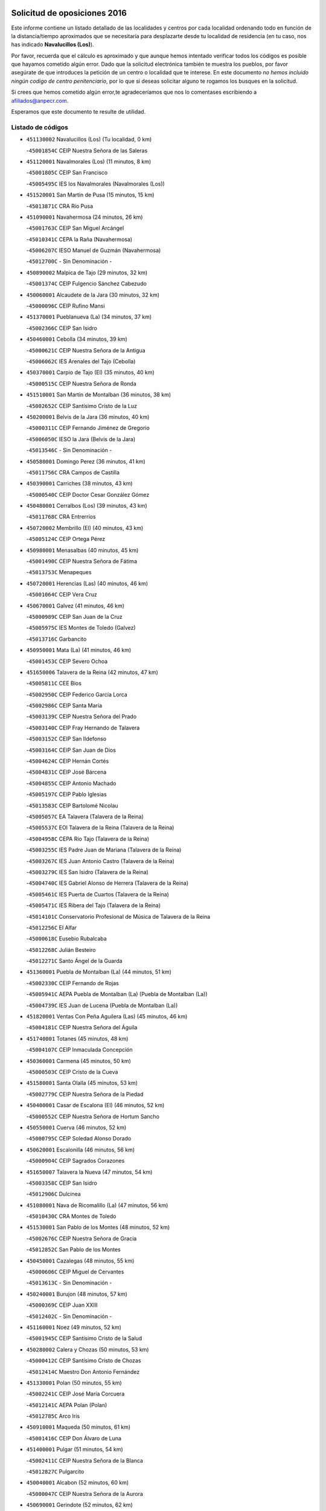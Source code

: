 

.. image:: logo.png
   :align: center

Solicitud de oposiciones 2016
======================================================

  
  
Este informe contiene un listado detallado de las localidades y centros por cada
localidad ordenando todo en función de la distancia/tiempo aproximados que se
necesitaría para desplazarte desde tu localidad de residencia (en tu caso,
nos has indicado **Navalucillos (Los)**).

Por favor, recuerda que el cálculo es aproximado y que aunque hemos
intentado verificar todos los códigos es posible que hayamos cometido algún
error. Dado que la solicitud electrónica también te muestra los pueblos, por
favor asegúrate de que introduces la petición de un centro o localidad que
te interese. En este documento
*no hemos incluido ningún codigo de centro penitenciario*, por lo que si deseas
solicitar alguno te rogamos los busques en la solicitud.

Si crees que hemos cometido algún error,te agradeceríamos que nos lo comentases
escribiendo a afiliados@anpecr.com.

Esperamos que este documento te resulte de utilidad.



Listado de códigos
-------------------


- ``451130002`` Navalucillos (Los)  (Tu localidad, 0 km)

  -``45001854C`` CEIP Nuestra Señora de las Saleras
    

- ``451120001`` Navalmorales (Los)  (11 minutos, 8 km)

  -``45001805C`` CEIP San Francisco
    

  -``45005495C`` IES los Navalmorales (Navalmorales (Los))
    

- ``451520001`` San Martin de Pusa  (15 minutos, 15 km)

  -``45013871C`` CRA Río Pusa
    

- ``451090001`` Navahermosa  (24 minutos, 26 km)

  -``45001763C`` CEIP San Miguel Arcángel
    

  -``45010341C`` CEPA la Raña (Navahermosa)
    

  -``45006207C`` IESO Manuel de Guzmán (Navahermosa)
    

  -``45012700C`` - Sin Denominación -
    

- ``450890002`` Malpica de Tajo  (29 minutos, 32 km)

  -``45001374C`` CEIP Fulgencio Sánchez Cabezudo
    

- ``450060001`` Alcaudete de la Jara  (30 minutos, 32 km)

  -``45000096C`` CEIP Rufino Mansi
    

- ``451370001`` Pueblanueva (La)  (34 minutos, 37 km)

  -``45002366C`` CEIP San Isidro
    

- ``450460001`` Cebolla  (34 minutos, 39 km)

  -``45000621C`` CEIP Nuestra Señora de la Antigua
    

  -``45006062C`` IES Arenales del Tajo (Cebolla)
    

- ``450370001`` Carpio de Tajo (El)  (35 minutos, 40 km)

  -``45000515C`` CEIP Nuestra Señora de Ronda
    

- ``451510001`` San Martin de Montalban  (36 minutos, 38 km)

  -``45002652C`` CEIP Santísimo Cristo de la Luz
    

- ``450200001`` Belvis de la Jara  (36 minutos, 40 km)

  -``45000311C`` CEIP Fernando Jiménez de Gregorio
    

  -``45006050C`` IESO la Jara (Belvis de la Jara)
    

  -``45013546C`` - Sin Denominación -
    

- ``450580001`` Domingo Perez  (36 minutos, 41 km)

  -``45011756C`` CRA Campos de Castilla
    

- ``450390001`` Carriches  (38 minutos, 43 km)

  -``45000540C`` CEIP Doctor Cesar González Gómez
    

- ``450480001`` Cerralbos (Los)  (39 minutos, 43 km)

  -``45011768C`` CRA Entrerríos
    

- ``450720002`` Membrillo (El)  (40 minutos, 43 km)

  -``45005124C`` CEIP Ortega Pérez
    

- ``450980001`` Menasalbas  (40 minutos, 45 km)

  -``45001490C`` CEIP Nuestra Señora de Fátima
    

  -``45013753C`` Menapeques
    

- ``450720001`` Herencias (Las)  (40 minutos, 46 km)

  -``45001064C`` CEIP Vera Cruz
    

- ``450670001`` Galvez  (41 minutos, 46 km)

  -``45000989C`` CEIP San Juan de la Cruz
    

  -``45005975C`` IES Montes de Toledo (Galvez)
    

  -``45013716C`` Garbancito
    

- ``450950001`` Mata (La)  (41 minutos, 46 km)

  -``45001453C`` CEIP Severo Ochoa
    

- ``451650006`` Talavera de la Reina  (42 minutos, 47 km)

  -``45005811C`` CEE Bios
    

  -``45002950C`` CEIP Federico García Lorca
    

  -``45002986C`` CEIP Santa María
    

  -``45003139C`` CEIP Nuestra Señora del Prado
    

  -``45003140C`` CEIP Fray Hernando de Talavera
    

  -``45003152C`` CEIP San Ildefonso
    

  -``45003164C`` CEIP San Juan de Dios
    

  -``45004624C`` CEIP Hernán Cortés
    

  -``45004831C`` CEIP José Bárcena
    

  -``45004855C`` CEIP Antonio Machado
    

  -``45005197C`` CEIP Pablo Iglesias
    

  -``45013583C`` CEIP Bartolomé Nicolau
    

  -``45005057C`` EA Talavera (Talavera de la Reina)
    

  -``45005537C`` EOI Talavera de la Reina (Talavera de la Reina)
    

  -``45004958C`` CEPA Río Tajo (Talavera de la Reina)
    

  -``45003255C`` IES Padre Juan de Mariana (Talavera de la Reina)
    

  -``45003267C`` IES Juan Antonio Castro (Talavera de la Reina)
    

  -``45003279C`` IES San Isidro (Talavera de la Reina)
    

  -``45004740C`` IES Gabriel Alonso de Herrera (Talavera de la Reina)
    

  -``45005461C`` IES Puerta de Cuartos (Talavera de la Reina)
    

  -``45005471C`` IES Ribera del Tajo (Talavera de la Reina)
    

  -``45014101C`` Conservatorio Profesional de Música de Talavera de la Reina
    

  -``45012256C`` El Alfar
    

  -``45000618C`` Eusebio Rubalcaba
    

  -``45012268C`` Julián Besteiro
    

  -``45012271C`` Santo Ángel de la Guarda
    

- ``451360001`` Puebla de Montalban (La)  (44 minutos, 51 km)

  -``45002330C`` CEIP Fernando de Rojas
    

  -``45005941C`` AEPA Puebla de Montalban (La) (Puebla de Montalban (La))
    

  -``45004739C`` IES Juan de Lucena (Puebla de Montalban (La))
    

- ``451820001`` Ventas Con Peña Aguilera (Las)  (45 minutos, 46 km)

  -``45004181C`` CEIP Nuestra Señora del Águila
    

- ``451740001`` Totanes  (45 minutos, 48 km)

  -``45004107C`` CEIP Inmaculada Concepción
    

- ``450360001`` Carmena  (45 minutos, 50 km)

  -``45000503C`` CEIP Cristo de la Cueva
    

- ``451580001`` Santa Olalla  (45 minutos, 53 km)

  -``45002779C`` CEIP Nuestra Señora de la Piedad
    

- ``450400001`` Casar de Escalona (El)  (46 minutos, 52 km)

  -``45000552C`` CEIP Nuestra Señora de Hortum Sancho
    

- ``450550001`` Cuerva  (46 minutos, 52 km)

  -``45000795C`` CEIP Soledad Alonso Dorado
    

- ``450620001`` Escalonilla  (46 minutos, 56 km)

  -``45000904C`` CEIP Sagrados Corazones
    

- ``451650007`` Talavera la Nueva  (47 minutos, 54 km)

  -``45003358C`` CEIP San Isidro
    

  -``45012906C`` Dulcinea
    

- ``451080001`` Nava de Ricomalillo (La)  (47 minutos, 56 km)

  -``45010430C`` CRA Montes de Toledo
    

- ``451530001`` San Pablo de los Montes  (48 minutos, 52 km)

  -``45002676C`` CEIP Nuestra Señora de Gracia
    

  -``45012852C`` San Pablo de los Montes
    

- ``450450001`` Cazalegas  (48 minutos, 55 km)

  -``45000606C`` CEIP Miguel de Cervantes
    

  -``45013613C`` - Sin Denominación -
    

- ``450240001`` Burujon  (48 minutos, 57 km)

  -``45000369C`` CEIP Juan XXIII
    

  -``45012402C`` - Sin Denominación -
    

- ``451160001`` Noez  (49 minutos, 52 km)

  -``45001945C`` CEIP Santísimo Cristo de la Salud
    

- ``450280002`` Calera y Chozas  (50 minutos, 53 km)

  -``45000412C`` CEIP Santísimo Cristo de Chozas
    

  -``45012414C`` Maestro Don Antonio Fernández
    

- ``451330001`` Polan  (50 minutos, 55 km)

  -``45002241C`` CEIP José María Corcuera
    

  -``45012141C`` AEPA Polan (Polan)
    

  -``45012785C`` Arco Iris
    

- ``450910001`` Maqueda  (50 minutos, 61 km)

  -``45001416C`` CEIP Don Álvaro de Luna
    

- ``451400001`` Pulgar  (51 minutos, 54 km)

  -``45002411C`` CEIP Nuestra Señora de la Blanca
    

  -``45012827C`` Pulgarcito
    

- ``450040001`` Alcabon  (52 minutos, 60 km)

  -``45000047C`` CEIP Nuestra Señora de la Aurora
    

- ``450690001`` Gerindote  (52 minutos, 62 km)

  -``45001039C`` CEIP San José
    

- ``451430001`` Quismondo  (52 minutos, 66 km)

  -``45002512C`` CEIP Pedro Zamorano
    

- ``459010001`` Santo Domingo-Caudilla  (52 minutos, 66 km)

  -``45004144C`` CEIP Santa Ana
    

- ``450280001`` Alberche del Caudillo  (53 minutos, 56 km)

  -``45000400C`` CEIP San Isidro
    

- ``451730001`` Torrijos  (53 minutos, 60 km)

  -``45004053C`` CEIP Villa de Torrijos
    

  -``45011835C`` CEIP Lazarillo de Tormes
    

  -``45005276C`` CEPA Teresa Enríquez (Torrijos)
    

  -``45004090C`` IES Alonso de Covarrubias (Torrijos)
    

  -``45005252C`` IES Juan de Padilla (Torrijos)
    

  -``45012323C`` Cristo de la Sangre
    

  -``45012220C`` Maestro Gómez de Agüero
    

  -``45012943C`` Pequeñines
    

- ``450030001`` Albarreal de Tajo  (53 minutos, 64 km)

  -``45000035C`` CEIP Benjamín Escalonilla
    

- ``451540001`` San Roman de los Montes  (53 minutos, 67 km)

  -``45010417C`` CEIP Nuestra Señora del Buen Camino
    

- ``130720003`` Retuerta del Bullaque  (54 minutos, 55 km)

  -``13010791C`` CRA Montes de Toledo
    

- ``450970001`` Mejorada  (54 minutos, 56 km)

  -``45010429C`` CRA Ribera del Guadyerbas
    

- ``451380001`` Puente del Arzobispo (El)  (54 minutos, 63 km)

  -``45013984C`` CRA Villas del Tajo
    

- ``450700001`` Guadamur  (54 minutos, 64 km)

  -``45001040C`` CEIP Nuestra Señora de la Natividad
    

  -``45012554C`` La Casita de Elia
    

- ``451650005`` Gamonal  (55 minutos, 57 km)

  -``45002962C`` CEIP Don Cristóbal López
    

  -``45013649C`` Gamonital
    

- ``450760001`` Hormigos  (55 minutos, 62 km)

  -``45001091C`` CEIP Virgen de la Higuera
    

- ``451810001`` Velada  (56 minutos, 59 km)

  -``45004171C`` CEIP Andrés Arango
    

- ``450330001`` Campillo de la Jara (El)  (56 minutos, 66 km)

  -``45006271C`` CRA la Jara
    

- ``451570003`` Santa Cruz del Retamar  (56 minutos, 74 km)

  -``45002767C`` CEIP Nuestra Señora de la Paz
    

- ``450960002`` Mazarambroz  (58 minutos, 69 km)

  -``45001477C`` CEIP Nuestra Señora del Sagrario
    

- ``450680001`` Garciotun  (59 minutos, 62 km)

  -``45001027C`` CEIP Santa María Magdalena
    

- ``450180001`` Barcience  (59 minutos, 71 km)

  -``45010405C`` CEIP Santa María la Blanca
    

- ``450830001`` Layos  (59 minutos, 72 km)

  -``45001210C`` CEIP María Magdalena
    

- ``451180001`` Noves  (59 minutos, 77 km)

  -``45001969C`` CEIP Nuestra Señora de la Monjia
    

  -``45012724C`` Barrio Sésamo
    

- ``450070001`` Alcolea de Tajo  (1h, 66 km)

  -``45012086C`` CRA Río Tajo
    

- ``451440001`` Real de San VIcente (El)  (1h, 66 km)

  -``45014022C`` CRA Real de San Vicente
    

- ``451470001`` Rielves  (1h, 73 km)

  -``45002551C`` CEIP Maximina Felisa Gómez Aguero
    

- ``450610001`` Escalona  (1h, 74 km)

  -``45000898C`` CEIP Inmaculada Concepción
    

  -``45006074C`` IES Lazarillo de Tormes (Escalona)
    

- ``450770001`` Huecas  (1h 1min, 80 km)

  -``45001118C`` CEIP Gregorio Marañón
    

- ``450520001`` Cobisa  (1h 2min, 75 km)

  -``45000692C`` CEIP Cardenal Tavera
    

  -``45011793C`` CEIP Gloria Fuertes
    

  -``45013601C`` Escuela Municipal de Música y Danza de Cobisa
    

  -``45012499C`` Los Cotos
    

- ``450660001`` Fuensalida  (1h 2min, 80 km)

  -``45000977C`` CEIP Tomás Romojaro
    

  -``45011801C`` CEIP Condes de Fuensalida
    

  -``45011719C`` AEPA Fuensalida (Fuensalida)
    

  -``45005665C`` IES Aldebarán (Fuensalida)
    

  -``45011914C`` Maestro Vicente Rodríguez
    

  -``45013534C`` Zapatitos
    

- ``451630002`` Sonseca  (1h 3min, 70 km)

  -``45002883C`` CEIP San Juan Evangelista
    

  -``45012074C`` CEIP Peñamiel
    

  -``45005926C`` CEPA Cum Laude (Sonseca)
    

  -``45005355C`` IES la Sisla (Sonseca)
    

  -``45012891C`` Arco Iris
    

  -``45010351C`` Escuela Municipal de Música y Danza de Sonseca
    

  -``45012244C`` Virgen de la Salud
    

- ``451680001`` Toledo  (1h 3min, 72 km)

  -``45005574C`` CEE Ciudad de Toledo
    

  -``45005011C`` CPM Jacinto Guerrero (Toledo)
    

  -``45003383C`` CEIP la Candelaria
    

  -``45003401C`` CEIP Ángel del Alcázar
    

  -``45003644C`` CEIP Fábrica de Armas
    

  -``45003668C`` CEIP Santa Teresa
    

  -``45003929C`` CEIP Jaime de Foxa
    

  -``45003942C`` CEIP Alfonso Vi
    

  -``45004806C`` CEIP Garcilaso de la Vega
    

  -``45004818C`` CEIP Gómez Manrique
    

  -``45004843C`` CEIP Ciudad de Nara
    

  -``45004892C`` CEIP San Lucas y María
    

  -``45004971C`` CEIP Juan de Padilla
    

  -``45005203C`` CEIP Escultor Alberto Sánchez
    

  -``45005239C`` CEIP Gregorio Marañón
    

  -``45005318C`` CEIP Ciudad de Aquisgrán
    

  -``45010296C`` CEIP Europa
    

  -``45010302C`` CEIP Valparaíso
    

  -``45003930C`` EA Toledo (Toledo)
    

  -``45005483C`` EOI Raimundo de Toledo (Toledo)
    

  -``45004946C`` CEPA Gustavo Adolfo Bécquer (Toledo)
    

  -``45005641C`` CEPA Polígono (Toledo)
    

  -``45003796C`` IES Universidad Laboral (Toledo)
    

  -``45003863C`` IES el Greco (Toledo)
    

  -``45003875C`` IES Azarquiel (Toledo)
    

  -``45004752C`` IES Alfonso X el Sabio (Toledo)
    

  -``45004909C`` IES Juanelo Turriano (Toledo)
    

  -``45005240C`` IES Sefarad (Toledo)
    

  -``45005562C`` IES Carlos III (Toledo)
    

  -``45006301C`` IES María Pacheco (Toledo)
    

  -``45006311C`` IESO Princesa Galiana (Toledo)
    

  -``45600235C`` Academia de Infanteria de Toledo
    

  -``45013765C`` - Sin Denominación -
    

  -``45500007C`` Academia de Infantería
    

  -``45013790C`` Ana María Matute
    

  -``45012931C`` Ángel de la Guarda
    

  -``45012281C`` Castilla-La Mancha
    

  -``45012293C`` Cristo de la Vega
    

  -``45005847C`` Diego Ortiz
    

  -``45012301C`` El Olivo
    

  -``45013935C`` Gloria Fuertes
    

  -``45012311C`` La Cigarra
    

- ``451710001`` Torre de Esteban Hambran (La)  (1h 3min, 72 km)

  -``45004016C`` CEIP Juan Aguado
    

- ``450160001`` Arges  (1h 3min, 73 km)

  -``45000278C`` CEIP Tirso de Molina
    

  -``45011781C`` CEIP Miguel de Cervantes
    

  -``45012360C`` Ángel de la Guarda
    

  -``45013595C`` San Isidro Labrador
    

- ``450130001`` Almorox  (1h 3min, 80 km)

  -``45000229C`` CEIP Silvano Cirujano
    

- ``451340001`` Portillo de Toledo  (1h 3min, 81 km)

  -``45002251C`` CEIP Conde de Ruiseñada
    

- ``450010001`` Ajofrin  (1h 4min, 74 km)

  -``45000011C`` CEIP Jacinto Guerrero
    

  -``45012335C`` La Casa de los Duendes
    

- ``450230001`` Burguillos de Toledo  (1h 4min, 80 km)

  -``45000357C`` CEIP Victorio Macho
    

  -``45013625C`` La Campana
    

- ``451830001`` Ventas de Retamosa (Las)  (1h 4min, 89 km)

  -``45004201C`` CEIP Santiago Paniego
    

- ``451250002`` Oropesa  (1h 5min, 76 km)

  -``45002123C`` CEIP Martín Gallinar
    

  -``45004727C`` IES Alonso de Orozco (Oropesa)
    

  -``45013960C`` María Arnús
    

- ``450820001`` Lagartera  (1h 6min, 80 km)

  -``45001192C`` CEIP Jacinto Guerrero
    

  -``45012608C`` El Castillejo
    

- ``451070001`` Nambroca  (1h 6min, 82 km)

  -``45001726C`` CEIP la Fuente
    

  -``45012694C`` - Sin Denominación -
    

- ``451300001`` Parrillas  (1h 7min, 74 km)

  -``45002202C`` CEIP Nuestra Señora de la Luz
    

- ``451890001`` VIllamiel de Toledo  (1h 7min, 86 km)

  -``45004326C`` CEIP Nuestra Señora de la Redonda
    

- ``450300001`` Calzada de Oropesa (La)  (1h 8min, 87 km)

  -``45012189C`` CRA Campo Arañuelo
    

- ``451800001`` Valmojado  (1h 8min, 93 km)

  -``45004168C`` CEIP Santo Domingo de Guzmán
    

  -``45012165C`` AEPA Valmojado (Valmojado)
    

  -``45006141C`` IES Cañada Real (Valmojado)
    

- ``450410002`` Calypo Fado  (1h 8min, 97 km)

  -``45010375C`` CEIP Calypo
    

- ``130490001`` Horcajo de los Montes  (1h 9min, 63 km)

  -``13010766C`` CRA San Isidro
    

  -``13005217C`` IES Montes de Cabañeros (Horcajo de los Montes)
    

- ``450190001`` Bargas  (1h 9min, 87 km)

  -``45000308C`` CEIP Santísimo Cristo de la Sala
    

  -``45005653C`` IES Julio Verne (Bargas)
    

  -``45012372C`` Gloria Fuertes
    

  -``45012384C`` Pinocho
    

- ``451140001`` Navamorcuende  (1h 10min, 71 km)

  -``45006268C`` CRA Sierra de San Vicente
    

- ``450990001`` Mentrida  (1h 10min, 90 km)

  -``45001507C`` CEIP Luis Solana
    

  -``45011860C`` IES Antonio Jiménez-Landi (Mentrida)
    

- ``451220001`` Olias del Rey  (1h 10min, 90 km)

  -``45002044C`` CEIP Pedro Melendo García
    

  -``45012748C`` Árbol Mágico
    

  -``45012751C`` Bosque de los Sueños
    

- ``450410001`` Casarrubios del Monte  (1h 10min, 99 km)

  -``45000576C`` CEIP San Juan de Dios
    

  -``45012451C`` Arco Iris
    

- ``451100001`` Navalcan  (1h 11min, 77 km)

  -``45001787C`` CEIP Blas Tello
    

- ``451170001`` Nombela  (1h 11min, 77 km)

  -``45001957C`` CEIP Cristo de la Nava
    

- ``450190003`` Perdices (Las)  (1h 11min, 89 km)

  -``45011771C`` CEIP Pintor Tomás Camarero
    

- ``451240002`` Orgaz  (1h 12min, 80 km)

  -``45002093C`` CEIP Conde de Orgaz
    

  -``45013662C`` Escuela Municipal de Música de Orgaz
    

  -``45012761C`` Nube de Algodón
    

- ``450120001`` Almonacid de Toledo  (1h 12min, 91 km)

  -``45000187C`` CEIP Virgen de la Oliva
    

- ``450320001`` Camarenilla  (1h 12min, 97 km)

  -``45000451C`` CEIP Nuestra Señora del Rosario
    

- ``451900001`` VIllaminaya  (1h 13min, 81 km)

  -``45004338C`` CEIP Santo Domingo de Silos
    

- ``450150001`` Arcicollar  (1h 13min, 90 km)

  -``45000254C`` CEIP San Blas
    

- ``450310001`` Camarena  (1h 13min, 96 km)

  -``45000448C`` CEIP María del Mar
    

  -``45011975C`` CEIP Alonso Rodríguez
    

  -``45012128C`` IES Blas de Prado (Camarena)
    

  -``45012426C`` La Abeja Maya
    

- ``452040001`` Yunclillos  (1h 13min, 97 km)

  -``45004594C`` CEIP Nuestra Señora de la Salud
    

- ``451270001`` Palomeque  (1h 13min, 106 km)

  -``45002184C`` CEIP San Juan Bautista
    

- ``450880001`` Magan  (1h 15min, 98 km)

  -``45001349C`` CEIP Santa Marina
    

  -``45013959C`` Soletes
    

- ``450940001`` Mascaraque  (1h 15min, 98 km)

  -``45001441C`` CEIP Juan de Padilla
    

- ``450560001`` Chozas de Canales  (1h 15min, 106 km)

  -``45000801C`` CEIP Santa María Magdalena
    

  -``45012475C`` Pepito Conejo
    

- ``130650005`` Torno (El)  (1h 16min, 93 km)

  -``13002356C`` CEIP Nuestra Señora de Guadalupe
    

- ``450250001`` Cabañas de la Sagra  (1h 16min, 98 km)

  -``45000370C`` CEIP San Isidro Labrador
    

  -``45013704C`` Gloria Fuertes
    

- ``451020002`` Mocejon  (1h 16min, 98 km)

  -``45001544C`` CEIP Miguel de Cervantes
    

  -``45012049C`` AEPA Mocejon (Mocejon)
    

  -``45012669C`` La Oca
    

- ``452030001`` Yuncler  (1h 16min, 105 km)

  -``45004582C`` CEIP Remigio Laín
    

- ``451570001`` Calalberche  (1h 17min, 95 km)

  -``45011811C`` CEIP Ribera del Alberche
    

- ``450850001`` Lominchar  (1h 17min, 110 km)

  -``45001234C`` CEIP Ramón y Cajal
    

  -``45012621C`` Aldea Pitufa
    

- ``450470001`` Cedillo del Condado  (1h 17min, 111 km)

  -``45000631C`` CEIP Nuestra Señora de la Natividad
    

  -``45012463C`` Pompitas
    

- ``451960002`` VIllaseca de la Sagra  (1h 18min, 98 km)

  -``45004429C`` CEIP Virgen de las Angustias
    

- ``451450001`` Recas  (1h 18min, 101 km)

  -``45002536C`` CEIP Cesar Cabañas Caballero
    

  -``45012131C`` IES Arcipreste de Canales (Recas)
    

  -``45013728C`` Aserrín Aserrán
    

- ``451060001`` Mora  (1h 18min, 102 km)

  -``45001623C`` CEIP José Ramón Villa
    

  -``45001672C`` CEIP Fernando Martín
    

  -``45010466C`` AEPA Mora (Mora)
    

  -``45006220C`` IES Peñas Negras (Mora)
    

  -``45012670C`` - Sin Denominación -
    

  -``45012682C`` - Sin Denominación -
    

- ``451880001`` VIllaluenga de la Sagra  (1h 18min, 104 km)

  -``45004302C`` CEIP Juan Palarea
    

  -``45006165C`` IES Castillo del Águila (VIllaluenga de la Sagra)
    

- ``452050001`` Yuncos  (1h 18min, 114 km)

  -``45004600C`` CEIP Nuestra Señora del Consuelo
    

  -``45010511C`` CEIP Guillermo Plaza
    

  -``45012104C`` CEIP Villa de Yuncos
    

  -``45006189C`` IES la Cañuela (Yuncos)
    

  -``45013492C`` Acuarela
    

- ``450900001`` Manzaneque  (1h 19min, 107 km)

  -``45001398C`` CEIP Álvarez de Toledo
    

  -``45012645C`` - Sin Denominación -
    

- ``451190001`` Numancia de la Sagra  (1h 19min, 111 km)

  -``45001970C`` CEIP Santísimo Cristo de la Misericordia
    

  -``45011872C`` IES Profesor Emilio Lledó (Numancia de la Sagra)
    

  -``45012736C`` Garabatos
    

- ``451990001`` VIso de San Juan (El)  (1h 19min, 113 km)

  -``45004466C`` CEIP Fernando de Alarcón
    

  -``45011987C`` CEIP Miguel Delibes
    

- ``452000005`` Yebenes (Los)  (1h 21min, 89 km)

  -``45004478C`` CEIP San José de Calasanz
    

  -``45012050C`` AEPA Yebenes (Los) (Yebenes (Los))
    

  -``45005689C`` IES Guadalerzas (Yebenes (Los))
    

- ``450810008`` Señorio de Illescas (El)  (1h 22min, 121 km)

  -``45012190C`` CEIP el Greco
    

- ``452010001`` Yeles  (1h 22min, 122 km)

  -``45004533C`` CEIP San Antonio
    

  -``45013066C`` Rocinante
    

- ``450920001`` Marjaliza  (1h 23min, 96 km)

  -``45006037C`` CEIP San Juan
    

- ``451280001`` Pantoja  (1h 23min, 124 km)

  -``45002196C`` CEIP Marqueses de Manzanedo
    

  -``45012773C`` - Sin Denominación -
    

- ``450510001`` Cobeja  (1h 24min, 107 km)

  -``45000680C`` CEIP San Juan Bautista
    

  -``45012487C`` Los Pitufitos
    

- ``130060001`` Alcoba  (1h 25min, 82 km)

  -``13000256C`` CEIP Don Rodrigo
    

- ``139010001`` Robledo (El)  (1h 25min, 101 km)

  -``13010778C`` CRA Valle del Bullaque
    

  -``13005096C`` AEPA Robledo (El) (Robledo (El))
    

- ``451970001`` VIllasequilla  (1h 25min, 106 km)

  -``45004442C`` CEIP San Isidro Labrador
    

- ``130650002`` Porzuna  (1h 26min, 107 km)

  -``13002320C`` CEIP Nuestra Señora del Rosario
    

  -``13005084C`` AEPA Porzuna (Porzuna)
    

  -``13005199C`` IES Ribera del Bullaque (Porzuna)
    

  -``13011473C`` Caramelo
    

- ``450380001`` Carranque  (1h 26min, 118 km)

  -``45000527C`` CEIP Guadarrama
    

  -``45012098C`` CEIP Villa de Materno
    

  -``45011859C`` IES Libertad (Carranque)
    

  -``45012438C`` Garabatos
    

- ``450810001`` Illescas  (1h 26min, 124 km)

  -``45001167C`` CEIP Martín Chico
    

  -``45005343C`` CEIP la Constitución
    

  -``45010454C`` CEIP Ilarcuris
    

  -``45011999C`` CEIP Clara Campoamor
    

  -``45005914C`` CEPA Pedro Gumiel (Illescas)
    

  -``45004788C`` IES Juan de Padilla (Illescas)
    

  -``45005987C`` IES Condestable Álvaro de Luna (Illescas)
    

  -``45012581C`` Canicas
    

  -``45012591C`` Truke
    

- ``451930001`` VIllanueva de Bogas  (1h 27min, 113 km)

  -``45004375C`` CEIP Santa Ana
    

- ``450140001`` Añover de Tajo  (1h 28min, 106 km)

  -``45000230C`` CEIP Conde de Mayalde
    

  -``45006049C`` IES San Blas (Añover de Tajo)
    

  -``45012359C`` - Sin Denominación -
    

  -``45013881C`` Puliditos
    

- ``451760001`` Ugena  (1h 28min, 125 km)

  -``45004120C`` CEIP Miguel de Cervantes
    

  -``45011847C`` CEIP Tres Torres
    

  -``45012955C`` Los Peques
    

- ``450020001`` Alameda de la Sagra  (1h 28min, 131 km)

  -``45000023C`` CEIP Nuestra Señora de la Asunción
    

  -``45012347C`` El Jardín de los Sueños
    

- ``451750001`` Turleque  (1h 29min, 120 km)

  -``45004119C`` CEIP Fernán González
    

- ``450640001`` Esquivias  (1h 30min, 129 km)

  -``45000931C`` CEIP Miguel de Cervantes
    

  -``45011963C`` CEIP Catalina de Palacios
    

  -``45010387C`` IES Alonso Quijada (Esquivias)
    

  -``45012542C`` Sancho Panza
    

- ``451910001`` VIllamuelas  (1h 31min, 112 km)

  -``45004341C`` CEIP Santa María Magdalena
    

- ``452020001`` Yepes  (1h 31min, 115 km)

  -``45004557C`` CEIP Rafael García Valiño
    

  -``45006177C`` IES Carpetania (Yepes)
    

  -``45013078C`` Fuentearriba
    

- ``451660001`` Tembleque  (1h 32min, 123 km)

  -``45003361C`` CEIP Antonia González
    

  -``45012918C`` Cervantes II
    

- ``450780001`` Huerta de Valdecarabanos  (1h 33min, 119 km)

  -``45001121C`` CEIP Virgen del Rosario de Pastores
    

  -``45012578C`` Garabatos
    

- ``450530001`` Consuegra  (1h 33min, 131 km)

  -``45000710C`` CEIP Santísimo Cristo de la Vera Cruz
    

  -``45000722C`` CEIP Miguel de Cervantes
    

  -``45004880C`` CEPA Castillo de Consuegra (Consuegra)
    

  -``45000734C`` IES Consaburum (Consuegra)
    

  -``45014083C`` - Sin Denominación -
    

- ``450210001`` Borox  (1h 33min, 134 km)

  -``45000321C`` CEIP Nuestra Señora de la Salud
    

- ``451610003`` Seseña  (1h 34min, 134 km)

  -``45002809C`` CEIP Gabriel Uriarte
    

  -``45010442C`` CEIP Sisius
    

  -``45011823C`` CEIP Juan Carlos I
    

  -``45005677C`` IES Margarita Salas (Seseña)
    

  -``45006244C`` IES las Salinas (Seseña)
    

  -``45012888C`` Pequeñines
    

- ``451770001`` Urda  (1h 35min, 114 km)

  -``45004132C`` CEIP Santo Cristo
    

  -``45012979C`` Blasa Ruíz
    

- ``450500001`` Ciruelos  (1h 35min, 126 km)

  -``45000679C`` CEIP Santísimo Cristo de la Misericordia
    

- ``451230001`` Ontigola  (1h 37min, 121 km)

  -``45002056C`` CEIP Virgen del Rosario
    

  -``45013819C`` - Sin Denominación -
    

- ``450870001`` Madridejos  (1h 37min, 138 km)

  -``45012062C`` CEE Mingoliva
    

  -``45001313C`` CEIP Garcilaso de la Vega
    

  -``45005185C`` CEIP Santa Ana
    

  -``45010478C`` AEPA Madridejos (Madridejos)
    

  -``45001337C`` IES Valdehierro (Madridejos)
    

  -``45012633C`` - Sin Denominación -
    

  -``45011720C`` Escuela Municipal de Música y Danza de Madridejos
    

  -``45013522C`` Juan Vicente Camacho
    

- ``451610004`` Seseña Nuevo  (1h 37min, 138 km)

  -``45002810C`` CEIP Fernando de Rojas
    

  -``45010363C`` CEIP Gloria Fuertes
    

  -``45011951C`` CEIP el Quiñón
    

  -``45010399C`` CEPA Seseña Nuevo (Seseña Nuevo)
    

  -``45012876C`` Burbujas
    

- ``451490001`` Romeral (El)  (1h 38min, 129 km)

  -``45002627C`` CEIP Silvano Cirujano
    

- ``130620001`` Picon  (1h 39min, 122 km)

  -``13002204C`` CEIP José María del Moral
    

- ``451210001`` Ocaña  (1h 39min, 128 km)

  -``45002020C`` CEIP San José de Calasanz
    

  -``45012177C`` CEIP Pastor Poeta
    

  -``45005631C`` CEPA Gutierre de Cárdenas (Ocaña)
    

  -``45004685C`` IES Alonso de Ercilla (Ocaña)
    

  -``45004791C`` IES Miguel Hernández (Ocaña)
    

  -``45013731C`` - Sin Denominación -
    

  -``45012232C`` Mesa de Ocaña
    

- ``450340001`` Camuñas  (1h 39min, 146 km)

  -``45000485C`` CEIP Cardenal Cisneros
    

- ``130630002`` Piedrabuena  (1h 40min, 123 km)

  -``13002228C`` CEIP Miguel de Cervantes
    

  -``13003971C`` CEIP Luis Vives
    

  -``13009582C`` CEPA Montes Norte (Piedrabuena)
    

  -``13005308C`` IES Mónico Sánchez (Piedrabuena)
    

- ``130700001`` Puerto Lapice  (1h 40min, 149 km)

  -``13002435C`` CEIP Juan Alcaide
    

- ``130210001`` Arroba de los Montes  (1h 41min, 93 km)

  -``13010754C`` CRA Río San Marcos
    

- ``450710001`` Guardia (La)  (1h 41min, 137 km)

  -``45001052C`` CEIP Valentín Escobar
    

- ``130360002`` Cortijos de Arriba  (1h 42min, 122 km)

  -``13001443C`` CEIP Nuestra Señora de las Mercedes
    

- ``450590001`` Dosbarrios  (1h 42min, 139 km)

  -``45000862C`` CEIP San Isidro Labrador
    

  -``45014034C`` Garabatos
    

- ``451150001`` Noblejas  (1h 43min, 136 km)

  -``45001908C`` CEIP Santísimo Cristo de las Injurias
    

  -``45012037C`` AEPA Noblejas (Noblejas)
    

  -``45012712C`` Rosa Sensat
    

- ``451870001`` VIllafranca de los Caballeros  (1h 44min, 155 km)

  -``45004296C`` CEIP Miguel de Cervantes
    

  -``45006153C`` IESO la Falcata (VIllafranca de los Caballeros)
    

- ``130340001`` Casas (Las)  (1h 45min, 133 km)

  -``13003774C`` CEIP Nuestra Señora del Rosario
    

- ``130440003`` Fuente el Fresno  (1h 45min, 134 km)

  -``13001650C`` CEIP Miguel Delibes
    

  -``13012180C`` Mundo Infantil
    

- ``450840001`` Lillo  (1h 45min, 144 km)

  -``45001222C`` CEIP Marcelino Murillo
    

  -``45012611C`` Tris-Tras
    

- ``451950001`` VIllarrubia de Santiago  (1h 46min, 142 km)

  -``45004399C`` CEIP Nuestra Señora del Castellar
    

- ``130470001`` Herencia  (1h 47min, 159 km)

  -``13001698C`` CEIP Carrasco Alcalde
    

  -``13005023C`` AEPA Herencia (Herencia)
    

  -``13004729C`` IES Hermógenes Rodríguez (Herencia)
    

  -``13011369C`` - Sin Denominación -
    

  -``13010882C`` Escuela Municipal de Música y Danza de Herencia
    

- ``451850001`` VIllacañas  (1h 48min, 141 km)

  -``45004259C`` CEIP Santa Bárbara
    

  -``45010338C`` AEPA VIllacañas (VIllacañas)
    

  -``45004272C`` IES Garcilaso de la Vega (VIllacañas)
    

  -``45005321C`` IES Enrique de Arfe (VIllacañas)
    

- ``451980001`` VIllatobas  (1h 48min, 146 km)

  -``45004454C`` CEIP Sagrado Corazón de Jesús
    

- ``130970001`` VIllarta de San Juan  (1h 48min, 160 km)

  -``13003555C`` CEIP Nuestra Señora de la Paz
    

- ``130500001`` Labores (Las)  (1h 48min, 161 km)

  -``13001753C`` CEIP San José de Calasanz
    

- ``130400001`` Fernan Caballero  (1h 49min, 135 km)

  -``13001601C`` CEIP Manuel Sastre Velasco
    

  -``13012167C`` Concha Mera
    

- ``130520003`` Malagon  (1h 50min, 140 km)

  -``13001790C`` CEIP Cañada Real
    

  -``13001819C`` CEIP Santa Teresa
    

  -``13005035C`` AEPA Malagon (Malagon)
    

  -``13004730C`` IES Estados del Duque (Malagon)
    

  -``13011141C`` Santa Teresa de Jesús
    

- ``130070001`` Alcolea de Calatrava  (1h 51min, 136 km)

  -``13000293C`` CEIP Tomasa Gallardo
    

  -``13005072C`` AEPA Alcolea de Calatrava (Alcolea de Calatrava)
    

  -``13012064C`` - Sin Denominación -
    

- ``130340004`` Valverde  (1h 51min, 138 km)

  -``13001421C`` CEIP Alarcos
    

- ``130510003`` Luciana  (1h 52min, 139 km)

  -``13001765C`` CEIP Isabel la Católica
    

- ``130180001`` Arenas de San Juan  (1h 52min, 167 km)

  -``13000694C`` CEIP San Bernabé
    

- ``130050002`` Alcazar de San Juan  (1h 52min, 170 km)

  -``13000104C`` CEIP el Santo
    

  -``13000116C`` CEIP Juan de Austria
    

  -``13000128C`` CEIP Jesús Ruiz de la Fuente
    

  -``13000131C`` CEIP Santa Clara
    

  -``13003828C`` CEIP Alces
    

  -``13004092C`` CEIP Pablo Ruiz Picasso
    

  -``13004870C`` CEIP Gloria Fuertes
    

  -``13010900C`` CEIP Jardín de Arena
    

  -``13004705C`` EOI la Equidad (Alcazar de San Juan)
    

  -``13004055C`` CEPA Enrique Tierno Galván (Alcazar de San Juan)
    

  -``13000219C`` IES Miguel de Cervantes Saavedra (Alcazar de San Juan)
    

  -``13000220C`` IES Juan Bosco (Alcazar de San Juan)
    

  -``13004687C`` IES María Zambrano (Alcazar de San Juan)
    

  -``13012121C`` - Sin Denominación -
    

  -``13011242C`` El Tobogán
    

  -``13011060C`` El Torreón
    

  -``13010870C`` Escuela Municipal de Música y Danza de Alcázar de San Juan
    

- ``451860001`` VIlla de Don Fadrique (La)  (1h 53min, 152 km)

  -``45004284C`` CEIP Ramón y Cajal
    

  -``45010508C`` IESO Leonor de Guzmán (VIlla de Don Fadrique (La))
    

- ``450540001`` Corral de Almaguer  (1h 55min, 156 km)

  -``45000783C`` CEIP Nuestra Señora de la Muela
    

  -``45005801C`` IES la Besana (Corral de Almaguer)
    

  -``45012517C`` - Sin Denominación -
    

- ``451560001`` Santa Cruz de la Zarza  (1h 55min, 159 km)

  -``45002721C`` CEIP Eduardo Palomo Rodríguez
    

  -``45006190C`` IESO Velsinia (Santa Cruz de la Zarza)
    

  -``45012864C`` - Sin Denominación -
    

- ``139040001`` Llanos del Caudillo  (1h 55min, 180 km)

  -``13003749C`` CEIP el Oasis
    

- ``130960001`` VIllarrubia de los Ojos  (1h 57min, 145 km)

  -``13003521C`` CEIP Rufino Blanco
    

  -``13003658C`` CEIP Virgen de la Sierra
    

  -``13005060C`` AEPA VIllarrubia de los Ojos (VIllarrubia de los Ojos)
    

  -``13004900C`` IES Guadiana (VIllarrubia de los Ojos)
    

- ``130340002`` Ciudad Real  (1h 58min, 142 km)

  -``13001224C`` CEE Puerta de Santa María
    

  -``13004341C`` CPM Marcos Redondo (Ciudad Real)
    

  -``13001078C`` CEIP Alcalde José Cruz Prado
    

  -``13001091C`` CEIP Pérez Molina
    

  -``13001108C`` CEIP Ciudad Jardín
    

  -``13001111C`` CEIP Ángel Andrade
    

  -``13001121C`` CEIP Dulcinea del Toboso
    

  -``13001157C`` CEIP José María de la Fuente
    

  -``13001169C`` CEIP Jorge Manrique
    

  -``13001170C`` CEIP Pío XII
    

  -``13001391C`` CEIP Carlos Eraña
    

  -``13003889C`` CEIP Miguel de Cervantes
    

  -``13003890C`` CEIP Juan Alcaide
    

  -``13004389C`` CEIP Carlos Vázquez
    

  -``13004444C`` CEIP Ferroviario
    

  -``13004651C`` CEIP Cristóbal Colón
    

  -``13004754C`` CEIP Santo Tomás de Villanueva Nº 16
    

  -``13004857C`` CEIP María de Pacheco
    

  -``13004882C`` CEIP Alcalde José Maestro
    

  -``13009466C`` CEIP Don Quijote
    

  -``13001406C`` EA Pedro Almodóvar (Ciudad Real)
    

  -``13004134C`` EOI Prado de Alarcos (Ciudad Real)
    

  -``13004067C`` CEPA Antonio Gala (Ciudad Real)
    

  -``13001327C`` IES Maestre de Calatrava (Ciudad Real)
    

  -``13001339C`` IES Maestro Juan de Ávila (Ciudad Real)
    

  -``13001340C`` IES Santa María de Alarcos (Ciudad Real)
    

  -``13003920C`` IES Hernán Pérez del Pulgar (Ciudad Real)
    

  -``13004456C`` IES Torreón del Alcázar (Ciudad Real)
    

  -``13004675C`` IES Atenea (Ciudad Real)
    

  -``13003683C`` Deleg Prov Educación Ciudad Real
    

  -``9555C`` Int. fuera provincia
    

  -``13010274C`` UO Ciudad Jardin
    

  -``45011707C`` UO CEE Ciudad de Toledo
    

  -``13011102C`` Alfonso X
    

  -``13011114C`` El Lirio
    

  -``13011370C`` La Flauta Mágica
    

  -``13011382C`` La Granja
    

- ``130640001`` Poblete  (1h 58min, 145 km)

  -``13002290C`` CEIP la Alameda
    

- ``451410001`` Quero  (1h 58min, 170 km)

  -``45002421C`` CEIP Santiago Cabañas
    

  -``45012839C`` - Sin Denominación -
    

- ``130280002`` Campo de Criptana  (1h 58min, 179 km)

  -``13004717C`` CPM Alcázar de San Juan-Campo de Criptana (Campo de
    

  -``13000943C`` CEIP Virgen de la Paz
    

  -``13000955C`` CEIP Virgen de Criptana
    

  -``13000967C`` CEIP Sagrado Corazón
    

  -``13003968C`` CEIP Domingo Miras
    

  -``13005011C`` AEPA Campo de Criptana (Campo de Criptana)
    

  -``13001005C`` IES Isabel Perillán y Quirós (Campo de Criptana)
    

  -``13011023C`` Escuela Municipal de Musica y Danza de Campo de Criptana
    

  -``13011096C`` Los Gigantes
    

  -``13011333C`` Los Quijotes
    

- ``130670001`` Pozuelos de Calatrava (Los)  (1h 59min, 141 km)

  -``13002371C`` CEIP Santa Quiteria
    

- ``130050003`` Cinco Casas  (1h 59min, 182 km)

  -``13012052C`` CRA Alciares
    

- ``130680001`` Puebla de Don Rodrigo  (2h, 111 km)

  -``13002401C`` CEIP San Fermín
    

- ``451350001`` Puebla de Almoradiel (La)  (2h, 161 km)

  -``45002287C`` CEIP Ramón y Cajal
    

  -``45012153C`` AEPA Puebla de Almoradiel (La) (Puebla de Almoradiel (La))
    

  -``45006116C`` IES Aldonza Lorenzo (Puebla de Almoradiel (La))
    

- ``190460001`` Azuqueca de Henares  (2h 3min, 183 km)

  -``19000333C`` CEIP la Paz
    

  -``19000357C`` CEIP Virgen de la Soledad
    

  -``19003863C`` CEIP Maestra Plácida Herranz
    

  -``19004004C`` CEIP Siglo XXI
    

  -``19008095C`` CEIP la Paloma
    

  -``19008745C`` CEIP la Espiga
    

  -``19002950C`` CEPA Clara Campoamor (Azuqueca de Henares)
    

  -``19002615C`` IES Arcipreste de Hita (Azuqueca de Henares)
    

  -``19002640C`` IES San Isidro (Azuqueca de Henares)
    

  -``19003978C`` IES Profesor Domínguez Ortiz (Azuqueca de Henares)
    

  -``19009491C`` Elvira Lindo
    

  -``19008800C`` La Campiña
    

  -``19009567C`` La Curva
    

  -``19008885C`` La Noguera
    

  -``19008873C`` 8 de Marzo
    

- ``190240001`` Alovera  (2h 3min, 189 km)

  -``19000205C`` CEIP Virgen de la Paz
    

  -``19008034C`` CEIP Parque Vallejo
    

  -``19008186C`` CEIP Campiña Verde
    

  -``19008711C`` AEPA Alovera (Alovera)
    

  -``19008113C`` IES Carmen Burgos de Seguí (Alovera)
    

  -``19008851C`` Corazones Pequeños
    

  -``19008174C`` Escuela Municipal de Música y Danza de Alovera
    

  -``19008861C`` San Miguel Arcangel
    

- ``450270001`` Cabezamesada  (2h 4min, 165 km)

  -``45000394C`` CEIP Alonso de Cárdenas
    

- ``193190001`` VIllanueva de la Torre  (2h 4min, 189 km)

  -``19004016C`` CEIP Paco Rabal
    

  -``19008071C`` CEIP Gloria Fuertes
    

  -``19008137C`` IES Newton-Salas (VIllanueva de la Torre)
    

- ``192300001`` Quer  (2h 4min, 190 km)

  -``19008691C`` CEIP Villa de Quer
    

  -``19009026C`` Las Setitas
    

- ``130530003`` Manzanares  (2h 4min, 192 km)

  -``13001923C`` CEIP Divina Pastora
    

  -``13001935C`` CEIP Altagracia
    

  -``13003853C`` CEIP la Candelaria
    

  -``13004390C`` CEIP Enrique Tierno Galván
    

  -``13004079C`` CEPA San Blas (Manzanares)
    

  -``13001984C`` IES Pedro Álvarez Sotomayor (Manzanares)
    

  -``13003798C`` IES Azuer (Manzanares)
    

  -``13011400C`` - Sin Denominación -
    

  -``13009594C`` Guillermo Calero
    

  -``13011151C`` La Ínsula
    

- ``130560001`` Miguelturra  (2h 5min, 146 km)

  -``13002061C`` CEIP el Pradillo
    

  -``13002071C`` CEIP Santísimo Cristo de la Misericordia
    

  -``13004973C`` CEIP Benito Pérez Galdós
    

  -``13009521C`` CEIP Clara Campoamor
    

  -``13005047C`` AEPA Miguelturra (Miguelturra)
    

  -``13004808C`` IES Campo de Calatrava (Miguelturra)
    

  -``13011424C`` - Sin Denominación -
    

  -``13011606C`` Escuela Municipal de Música de Miguelturra
    

  -``13012118C`` Municipal Nº 2
    

- ``130310001`` Carrion de Calatrava  (2h 5min, 150 km)

  -``13001030C`` CEIP Nuestra Señora de la Encarnación
    

  -``13011345C`` Clara Campoamor
    

- ``130020001`` Agudo  (2h 5min, 166 km)

  -``13000025C`` CEIP Virgen de la Estrella
    

  -``13011230C`` - Sin Denominación -
    

- ``162030001`` Tarancon  (2h 5min, 174 km)

  -``16002321C`` CEIP Duque de Riánsares
    

  -``16004443C`` CEIP Gloria Fuertes
    

  -``16003657C`` CEPA Altomira (Tarancon)
    

  -``16004534C`` IES la Hontanilla (Tarancon)
    

  -``16009453C`` Nuestra Señora de Riansares
    

  -``16009660C`` San Isidro
    

  -``16009672C`` Santa Quiteria
    

- ``192800002`` Torrejon del Rey  (2h 5min, 186 km)

  -``19002241C`` CEIP Virgen de las Candelas
    

  -``19009385C`` Escuela de Musica y Danza de Torrejon del Rey
    

- ``191050002`` Chiloeches  (2h 6min, 191 km)

  -``19000710C`` CEIP José Inglés
    

  -``19008782C`` IES Peñalba (Chiloeches)
    

  -``19009580C`` San Marcos
    

- ``130830001`` Torralba de Calatrava  (2h 7min, 157 km)

  -``13003142C`` CEIP Cristo del Consuelo
    

  -``13011527C`` El Arca de los Sueños
    

  -``13012040C`` Escuela de Música de Torralba de Calatrava
    

- ``451420001`` Quintanar de la Orden  (2h 7min, 169 km)

  -``45002457C`` CEIP Cristóbal Colón
    

  -``45012001C`` CEIP Antonio Machado
    

  -``45005288C`` CEPA Luis VIves (Quintanar de la Orden)
    

  -``45002470C`` IES Infante Don Fadrique (Quintanar de la Orden)
    

  -``45004867C`` IES Alonso Quijano (Quintanar de la Orden)
    

  -``45012840C`` Pim Pon
    

- ``190710003`` Coto (El)  (2h 7min, 187 km)

  -``19008162C`` CEIP el Coto
    

- ``192250001`` Pozo de Guadalajara  (2h 7min, 190 km)

  -``19001817C`` CEIP Santa Brígida
    

  -``19009014C`` El Parque
    

- ``130350001`` Corral de Calatrava  (2h 8min, 155 km)

  -``13001431C`` CEIP Nuestra Señora de la Paz
    

- ``130860001`` Valdemanco del Esteras  (2h 8min, 172 km)

  -``13003208C`` CEIP Virgen del Valle
    

- ``451010001`` Miguel Esteban  (2h 8min, 174 km)

  -``45001532C`` CEIP Cervantes
    

  -``45006098C`` IESO Juan Patiño Torres (Miguel Esteban)
    

  -``45012657C`` La Abejita
    

- ``190710001`` Casar (El)  (2h 8min, 188 km)

  -``19000552C`` CEIP Maestros del Casar
    

  -``19003681C`` AEPA Casar (El) (Casar (El))
    

  -``19003929C`` IES Campiña Alta (Casar (El))
    

  -``19008204C`` IES Juan García Valdemora (Casar (El))
    

- ``190580001`` Cabanillas del Campo  (2h 8min, 194 km)

  -``19000461C`` CEIP San Blas
    

  -``19008046C`` CEIP los Olivos
    

  -``19008216C`` CEIP la Senda
    

  -``19003981C`` IES Ana María Matute (Cabanillas del Campo)
    

  -``19008150C`` Escuela Municipal de Música y Danza de Cabanillas del Campo
    

  -``19008903C`` Los Llanos
    

  -``19009506C`` Mirador
    

  -``19008915C`` Tres Torres
    

- ``191300001`` Guadalajara  (2h 8min, 195 km)

  -``19002603C`` CEE Virgen del Amparo
    

  -``19003140C`` CPM Sebastián Durón (Guadalajara)
    

  -``19000989C`` CEIP Alcarria
    

  -``19000990C`` CEIP Cardenal Mendoza
    

  -``19001015C`` CEIP San Pedro Apóstol
    

  -``19001027C`` CEIP Isidro Almazán
    

  -``19001039C`` CEIP Pedro Sanz Vázquez
    

  -``19001052C`` CEIP Rufino Blanco
    

  -``19002639C`` CEIP Alvar Fáñez de Minaya
    

  -``19002706C`` CEIP Balconcillo
    

  -``19002718C`` CEIP el Doncel
    

  -``19002767C`` CEIP Badiel
    

  -``19002822C`` CEIP Ocejón
    

  -``19003097C`` CEIP Río Tajo
    

  -``19003164C`` CEIP Río Henares
    

  -``19008058C`` CEIP las Lomas
    

  -``19008794C`` CEIP Parque de la Muñeca
    

  -``19008101C`` EA Guadalajara (Guadalajara)
    

  -``19003191C`` EOI Guadalajara (Guadalajara)
    

  -``19002858C`` CEPA Río Sorbe (Guadalajara)
    

  -``19001076C`` IES Brianda de Mendoza (Guadalajara)
    

  -``19001091C`` IES Luis de Lucena (Guadalajara)
    

  -``19002597C`` IES Antonio Buero Vallejo (Guadalajara)
    

  -``19002743C`` IES Castilla (Guadalajara)
    

  -``19003139C`` IES Liceo Caracense (Guadalajara)
    

  -``19003450C`` IES José Luis Sampedro (Guadalajara)
    

  -``19003930C`` IES Aguas VIvas (Guadalajara)
    

  -``19008939C`` Alfanhuí
    

  -``19008812C`` Castilla-La Mancha
    

  -``19008952C`` Los Manantiales
    

- ``192200006`` Arboleda (La)  (2h 8min, 195 km)

  -``19008681C`` CEIP la Arboleda de Pioz
    

- ``190710007`` Arenales (Los)  (2h 8min, 195 km)

  -``19009427C`` CEIP María Montessori
    

- ``130820002`` Tomelloso  (2h 8min, 199 km)

  -``13004080C`` CEE Ponce de León
    

  -``13003038C`` CEIP Miguel de Cervantes
    

  -``13003041C`` CEIP José María del Moral
    

  -``13003051C`` CEIP Carmelo Cortés
    

  -``13003075C`` CEIP Doña Crisanta
    

  -``13003087C`` CEIP José Antonio
    

  -``13003762C`` CEIP San José de Calasanz
    

  -``13003981C`` CEIP Embajadores
    

  -``13003993C`` CEIP San Isidro
    

  -``13004109C`` CEIP San Antonio
    

  -``13004328C`` CEIP Almirante Topete
    

  -``13004948C`` CEIP Virgen de las Viñas
    

  -``13009478C`` CEIP Felix Grande
    

  -``13004122C`` EA Antonio López (Tomelloso)
    

  -``13004742C`` EOI Mar de VIñas (Tomelloso)
    

  -``13004559C`` CEPA Simienza (Tomelloso)
    

  -``13003129C`` IES Eladio Cabañero (Tomelloso)
    

  -``13003130C`` IES Francisco García Pavón (Tomelloso)
    

  -``13004821C`` IES Airén (Tomelloso)
    

  -``13005345C`` IES Alto Guadiana (Tomelloso)
    

  -``13004419C`` Conservatorio Municipal de Música
    

  -``13011199C`` Dulcinea
    

  -``13012027C`` Lorencete
    

  -``13011515C`` Mediodía
    

- ``451920001`` VIllanueva de Alcardete  (2h 9min, 172 km)

  -``45004363C`` CEIP Nuestra Señora de la Piedad
    

- ``160860001`` Fuente de Pedro Naharro  (2h 9min, 185 km)

  -``16004182C`` CRA Retama
    

  -``16009891C`` Rosa León
    

- ``130610001`` Pedro Muñoz  (2h 9min, 191 km)

  -``13002162C`` CEIP María Luisa Cañas
    

  -``13002174C`` CEIP Nuestra Señora de los Ángeles
    

  -``13004331C`` CEIP Maestro Juan de Ávila
    

  -``13011011C`` CEIP Hospitalillo
    

  -``13010808C`` AEPA Pedro Muñoz (Pedro Muñoz)
    

  -``13004781C`` IES Isabel Martínez Buendía (Pedro Muñoz)
    

  -``13011461C`` - Sin Denominación -
    

- ``130190001`` Argamasilla de Alba  (2h 9min, 196 km)

  -``13000700C`` CEIP Divino Maestro
    

  -``13000712C`` CEIP Nuestra Señora de Peñarroya
    

  -``13003831C`` CEIP Azorín
    

  -``13005151C`` AEPA Argamasilla de Alba (Argamasilla de Alba)
    

  -``13005278C`` IES VIcente Cano (Argamasilla de Alba)
    

  -``13011308C`` Alba
    

- ``130540001`` Membrilla  (2h 9min, 196 km)

  -``13001996C`` CEIP Virgen del Espino
    

  -``13002009C`` CEIP San José de Calasanz
    

  -``13005102C`` AEPA Membrilla (Membrilla)
    

  -``13005291C`` IES Marmaria (Membrilla)
    

  -``13011412C`` Lope de Vega
    

- ``130870002`` Consolacion  (2h 9min, 204 km)

  -``13003348C`` CEIP Virgen de Consolación
    

- ``130660001`` Pozuelo de Calatrava  (2h 10min, 152 km)

  -``13002368C`` CEIP José María de la Fuente
    

  -``13005059C`` AEPA Pozuelo de Calatrava (Pozuelo de Calatrava)
    

- ``192200001`` Pioz  (2h 10min, 194 km)

  -``19008149C`` CEIP Castillo de Pioz
    

- ``130390001`` Daimiel  (2h 11min, 169 km)

  -``13001479C`` CEIP San Isidro
    

  -``13001480C`` CEIP Infante Don Felipe
    

  -``13001492C`` CEIP la Espinosa
    

  -``13004572C`` CEIP Calatrava
    

  -``13004663C`` CEIP Albuera
    

  -``13004641C`` CEPA Miguel de Cervantes (Daimiel)
    

  -``13001595C`` IES Ojos del Guadiana (Daimiel)
    

  -``13003737C`` IES Juan D&#39;Opazo (Daimiel)
    

  -``13009508C`` Escuela Municipal de Música y Danza de Daimiel
    

  -``13011126C`` Sancho
    

  -``13011138C`` Virgen de las Cruces
    

- ``192800001`` Parque de las Castillas  (2h 11min, 187 km)

  -``19008198C`` CEIP las Castillas
    

- ``191260001`` Galapagos  (2h 11min, 192 km)

  -``19003000C`` CEIP Clara Sánchez
    

- ``191710001`` Marchamalo  (2h 11min, 198 km)

  -``19001441C`` CEIP Cristo de la Esperanza
    

  -``19008061C`` CEIP Maestra Teodora
    

  -``19008721C`` AEPA Marchamalo (Marchamalo)
    

  -``19003553C`` IES Alejo Vera (Marchamalo)
    

  -``19008988C`` - Sin Denominación -
    

- ``191300002`` Iriepal  (2h 11min, 200 km)

  -``19003589C`` CRA Francisco Ibáñez
    

- ``192860001`` Tortola de Henares  (2h 11min, 206 km)

  -``19002275C`` CEIP Sagrado Corazón de Jesús
    

- ``161060001`` Horcajo de Santiago  (2h 12min, 175 km)

  -``16001314C`` CEIP José Montalvo
    

  -``16004352C`` AEPA Horcajo de Santiago (Horcajo de Santiago)
    

  -``16004492C`` IES Orden de Santiago (Horcajo de Santiago)
    

  -``16009544C`` Hervás y Panduro
    

- ``451670001`` Toboso (El)  (2h 12min, 178 km)

  -``45003371C`` CEIP Miguel de Cervantes
    

- ``161860001`` Saelices  (2h 12min, 194 km)

  -``16009386C`` CRA Segóbriga
    

- ``130790001`` Solana (La)  (2h 12min, 202 km)

  -``13002927C`` CEIP Sagrado Corazón
    

  -``13002939C`` CEIP Romero Peña
    

  -``13002940C`` CEIP el Santo
    

  -``13004833C`` CEIP el Humilladero
    

  -``13004894C`` CEIP Javier Paulino Pérez
    

  -``13010912C`` CEIP la Moheda
    

  -``13011001C`` CEIP Federico Romero
    

  -``13002976C`` IES Modesto Navarro (Solana (La))
    

  -``13010924C`` IES Clara Campoamor (Solana (La))
    

- ``160270001`` Barajas de Melo  (2h 14min, 195 km)

  -``16004248C`` CRA Fermín Caballero
    

  -``16009477C`` Virgen de la Vega
    

- ``191170001`` Fontanar  (2h 14min, 207 km)

  -``19000795C`` CEIP Virgen de la Soledad
    

  -``19008940C`` - Sin Denominación -
    

- ``193310001`` Yunquera de Henares  (2h 14min, 209 km)

  -``19002500C`` CEIP Virgen de la Granja
    

  -``19008769C`` CEIP Nº 2
    

  -``19003875C`` IES Clara Campoamor (Yunquera de Henares)
    

  -``19009531C`` - Sin Denominación -
    

  -``19009105C`` - Sin Denominación -
    

- ``192740002`` Torija  (2h 14min, 213 km)

  -``19002214C`` CEIP Virgen del Amparo
    

  -``19009041C`` La Abejita
    

- ``130880001`` Valenzuela de Calatrava  (2h 15min, 161 km)

  -``13003361C`` CEIP Nuestra Señora del Rosario
    

- ``130220001`` Ballesteros de Calatrava  (2h 15min, 168 km)

  -``13000797C`` CEIP José María del Moral
    

- ``191430001`` Horche  (2h 15min, 206 km)

  -``19001246C`` CEIP San Roque
    

  -``19008757C`` CEIP Nº 2
    

  -``19008976C`` - Sin Denominación -
    

  -``19009440C`` Escuela Municipal de Música de Horche
    

- ``130250001`` Cabezarados  (2h 16min, 162 km)

  -``13000864C`` CEIP Nuestra Señora de Finibusterre
    

- ``130910001`` VIllamayor de Calatrava  (2h 16min, 168 km)

  -``13003403C`` CEIP Inocente Martín
    

- ``130200001`` Argamasilla de Calatrava  (2h 16min, 176 km)

  -``13000748C`` CEIP Rodríguez Marín
    

  -``13000773C`` CEIP Virgen del Socorro
    

  -``13005138C`` AEPA Argamasilla de Calatrava (Argamasilla de Calatrava)
    

  -``13005281C`` IES Alonso Quijano (Argamasilla de Calatrava)
    

  -``13011311C`` Gloria Fuertes
    

- ``130740001`` San Carlos del Valle  (2h 16min, 213 km)

  -``13002824C`` CEIP San Juan Bosco
    

- ``130130001`` Almagro  (2h 17min, 167 km)

  -``13000402C`` CEIP Miguel de Cervantes Saavedra
    

  -``13000414C`` CEIP Diego de Almagro
    

  -``13004377C`` CEIP Paseo Viejo de la Florida
    

  -``13010811C`` AEPA Almagro (Almagro)
    

  -``13000451C`` IES Antonio Calvín (Almagro)
    

  -``13000475C`` IES Clavero Fernández de Córdoba (Almagro)
    

  -``13011072C`` La Comedia
    

  -``13011278C`` Marioneta
    

  -``13009569C`` Pablo Molina
    

- ``162490001`` VIllamayor de Santiago  (2h 17min, 183 km)

  -``16002781C`` CEIP Gúzquez
    

  -``16004364C`` AEPA VIllamayor de Santiago (VIllamayor de Santiago)
    

  -``16004510C`` IESO Ítaca (VIllamayor de Santiago)
    

- ``192900001`` Trijueque  (2h 17min, 217 km)

  -``19002305C`` CEIP San Bernabé
    

  -``19003759C`` AEPA Trijueque (Trijueque)
    

- ``191610001`` Lupiana  (2h 18min, 206 km)

  -``19001386C`` CEIP Miguel de la Cuesta
    

- ``130870001`` Valdepeñas  (2h 18min, 221 km)

  -``13010948C`` CEE María Luisa Navarro Margati
    

  -``13003211C`` CEIP Jesús Baeza
    

  -``13003221C`` CEIP Lorenzo Medina
    

  -``13003233C`` CEIP Jesús Castillo
    

  -``13003245C`` CEIP Lucero
    

  -``13003257C`` CEIP Luis Palacios
    

  -``13004006C`` CEIP Maestro Juan Alcaide
    

  -``13004845C`` EOI Ciudad de Valdepeñas (Valdepeñas)
    

  -``13004225C`` CEPA Francisco de Quevedo (Valdepeñas)
    

  -``13003324C`` IES Bernardo de Balbuena (Valdepeñas)
    

  -``13003336C`` IES Gregorio Prieto (Valdepeñas)
    

  -``13004766C`` IES Francisco Nieva (Valdepeñas)
    

  -``13011552C`` Cachiporro
    

  -``13011205C`` Cervantes
    

  -``13009533C`` Ignacio Morales Nieva
    

  -``13011217C`` Virgen de la Consolación
    

- ``130730001`` Saceruela  (2h 19min, 130 km)

  -``13002800C`` CEIP Virgen de las Cruces
    

- ``130010001`` Abenojar  (2h 19min, 163 km)

  -``13000013C`` CEIP Nuestra Señora de la Encarnación
    

- ``130090001`` Aldea del Rey  (2h 19min, 171 km)

  -``13000311C`` CEIP Maestro Navas
    

  -``13011254C`` El Parque
    

  -``13009557C`` Escuela Municipal de Música y Danza de Aldea del Rey
    

- ``161330001`` Mota del Cuervo  (2h 19min, 206 km)

  -``16001624C`` CEIP Virgen de Manjavacas
    

  -``16009945C`` CEIP Santa Rita
    

  -``16004327C`` AEPA Mota del Cuervo (Mota del Cuervo)
    

  -``16004431C`` IES Julián Zarco (Mota del Cuervo)
    

  -``16009581C`` Balú
    

  -``16010017C`` Conservatorio Profesional de Música Mota del Cuervo
    

  -``16009593C`` El Santo
    

  -``16009295C`` Escuela Municipal de Música y Danza de Mota del Cuervo
    

- ``130780001`` Socuellamos  (2h 19min, 217 km)

  -``13002873C`` CEIP Gerardo Martínez
    

  -``13002885C`` CEIP el Coso
    

  -``13004316C`` CEIP Carmen Arias
    

  -``13005163C`` AEPA Socuellamos (Socuellamos)
    

  -``13002903C`` IES Fernando de Mena (Socuellamos)
    

  -``13011497C`` Arco Iris
    

- ``191920001`` Mondejar  (2h 20min, 202 km)

  -``19001593C`` CEIP José Maldonado y Ayuso
    

  -``19003701C`` CEPA Alcarria Baja (Mondejar)
    

  -``19003838C`` IES Alcarria Baja (Mondejar)
    

  -``19008991C`` - Sin Denominación -
    

- ``169010001`` Carrascosa del Campo  (2h 20min, 204 km)

  -``16004376C`` AEPA Carrascosa del Campo (Carrascosa del Campo)
    

- ``192660001`` Tendilla  (2h 20min, 219 km)

  -``19003577C`` CRA Valles del Tajuña
    

- ``130450001`` Granatula de Calatrava  (2h 21min, 176 km)

  -``13001662C`` CEIP Nuestra Señora Oreto y Zuqueca
    

- ``130230001`` Bolaños de Calatrava  (2h 23min, 173 km)

  -``13000803C`` CEIP Fernando III el Santo
    

  -``13000815C`` CEIP Arzobispo Calzado
    

  -``13003786C`` CEIP Virgen del Monte
    

  -``13004936C`` CEIP Molino de Viento
    

  -``13010821C`` AEPA Bolaños de Calatrava (Bolaños de Calatrava)
    

  -``13004778C`` IES Berenguela de Castilla (Bolaños de Calatrava)
    

  -``13011084C`` El Castillo
    

  -``13011977C`` Mundo Mágico
    

- ``130710004`` Puertollano  (2h 23min, 181 km)

  -``13004353C`` CPM Pablo Sorozábal (Puertollano)
    

  -``13009545C`` CPD José Granero (Puertollano)
    

  -``13002459C`` CEIP Vicente Aleixandre
    

  -``13002472C`` CEIP Cervantes
    

  -``13002484C`` CEIP Calderón de la Barca
    

  -``13002502C`` CEIP Menéndez Pelayo
    

  -``13002538C`` CEIP Miguel de Unamuno
    

  -``13002541C`` CEIP Giner de los Ríos
    

  -``13002551C`` CEIP Gonzalo de Berceo
    

  -``13002563C`` CEIP Ramón y Cajal
    

  -``13002587C`` CEIP Doctor Limón
    

  -``13002599C`` CEIP Severo Ochoa
    

  -``13003646C`` CEIP Juan Ramón Jiménez
    

  -``13004274C`` CEIP David Jiménez Avendaño
    

  -``13004286C`` CEIP Ángel Andrade
    

  -``13004407C`` CEIP Enrique Tierno Galván
    

  -``13004596C`` EOI Pozo Norte (Puertollano)
    

  -``13004213C`` CEPA Antonio Machado (Puertollano)
    

  -``13002681C`` IES Fray Andrés (Puertollano)
    

  -``13002691C`` Ifp VIrgen de Gracia (Puertollano)
    

  -``13002708C`` IES Dámaso Alonso (Puertollano)
    

  -``13004468C`` IES Leonardo Da VInci (Puertollano)
    

  -``13004699C`` IES Comendador Juan de Távora (Puertollano)
    

  -``13004811C`` IES Galileo Galilei (Puertollano)
    

  -``13011163C`` El Filón
    

  -``13011059C`` Escuela Municipal de Danza
    

  -``13011175C`` Virgen de Gracia
    

- ``192930002`` Uceda  (2h 23min, 211 km)

  -``19002329C`` CEIP García Lorca
    

  -``19009063C`` El Jardinillo
    

- ``130100001`` Alhambra  (2h 23min, 224 km)

  -``13000323C`` CEIP Nuestra Señora de Fátima
    

- ``161530001`` Pedernoso (El)  (2h 24min, 214 km)

  -``16001821C`` CEIP Juan Gualberto Avilés
    

- ``191510002`` Humanes  (2h 24min, 219 km)

  -``19001261C`` CEIP Nuestra Señora de Peñahora
    

  -``19003760C`` AEPA Humanes (Humanes)
    

- ``130100002`` Pozo de la Serna  (2h 24min, 221 km)

  -``13000335C`` CEIP Sagrado Corazón
    

- ``130770001`` Santa Cruz de Mudela  (2h 24min, 234 km)

  -``13002851C`` CEIP Cervantes
    

  -``13010869C`` AEPA Santa Cruz de Mudela (Santa Cruz de Mudela)
    

  -``13005205C`` IES Máximo Laguna (Santa Cruz de Mudela)
    

  -``13011485C`` Gloria Fuertes
    

- ``130580001`` Moral de Calatrava  (2h 25min, 184 km)

  -``13002113C`` CEIP Agustín Sanz
    

  -``13004869C`` CEIP Manuel Clemente
    

  -``13010985C`` AEPA Moral de Calatrava (Moral de Calatrava)
    

  -``13005311C`` IES Peñalba (Moral de Calatrava)
    

  -``13011451C`` - Sin Denominación -
    

- ``130150001`` Almodovar del Campo  (2h 25min, 185 km)

  -``13000505C`` CEIP Maestro Juan de Ávila
    

  -``13000517C`` CEIP Virgen del Carmen
    

  -``13005126C`` AEPA Almodovar del Campo (Almodovar del Campo)
    

  -``13000566C`` IES San Juan Bautista de la Concepcion
    

  -``13011281C`` Gloria Fuertes
    

- ``161240001`` Mesas (Las)  (2h 25min, 211 km)

  -``16001533C`` CEIP Hermanos Amorós Fernández
    

  -``16004303C`` AEPA Mesas (Las) (Mesas (Las))
    

  -``16009970C`` IESO Mesas (Las) (Mesas (Las))
    

- ``161120005`` Huete  (2h 26min, 216 km)

  -``16004571C`` CRA Campos de la Alcarria
    

  -``16008679C`` AEPA Huete (Huete)
    

  -``16004509C`` IESO Ciudad de Luna (Huete)
    

  -``16009556C`` - Sin Denominación -
    

- ``161480001`` Palomares del Campo  (2h 26min, 217 km)

  -``16004121C`` CRA San José de Calasanz
    

- ``162690002`` VIllares del Saz  (2h 26min, 223 km)

  -``16004649C`` CRA el Quijote
    

  -``16004042C`` IES los Sauces (VIllares del Saz)
    

- ``130270001`` Calzada de Calatrava  (2h 27min, 178 km)

  -``13000888C`` CEIP Santa Teresa de Jesús
    

  -``13000891C`` CEIP Ignacio de Loyola
    

  -``13005141C`` AEPA Calzada de Calatrava (Calzada de Calatrava)
    

  -``13000906C`` IES Eduardo Valencia (Calzada de Calatrava)
    

  -``13011321C`` Solete
    

- ``161000001`` Hinojosos (Los)  (2h 27min, 202 km)

  -``16009362C`` CRA Airén
    

- ``190530003`` Brihuega  (2h 27min, 227 km)

  -``19000394C`` CEIP Nuestra Señora de la Peña
    

  -``19003462C`` IESO Briocense (Brihuega)
    

  -``19008897C`` - Sin Denominación -
    

- ``160330001`` Belmonte  (2h 28min, 223 km)

  -``16000280C`` CEIP Fray Luis de León
    

  -``16004406C`` IES San Juan del Castillo (Belmonte)
    

  -``16009830C`` La Lengua de las Mariposas
    

- ``130320001`` Carrizosa  (2h 29min, 234 km)

  -``13001054C`` CEIP Virgen del Salido
    

- ``020810003`` VIllarrobledo  (2h 29min, 237 km)

  -``02003065C`` CEIP Don Francisco Giner de los Ríos
    

  -``02003077C`` CEIP Graciano Atienza
    

  -``02003089C`` CEIP Jiménez de Córdoba
    

  -``02003090C`` CEIP Virrey Morcillo
    

  -``02003132C`` CEIP Virgen de la Caridad
    

  -``02004291C`` CEIP Diego Requena
    

  -``02008968C`` CEIP Barranco Cafetero
    

  -``02004471C`` EOI Menéndez Pelayo (VIllarrobledo)
    

  -``02003880C`` CEPA Alonso Quijano (VIllarrobledo)
    

  -``02003120C`` IES VIrrey Morcillo (VIllarrobledo)
    

  -``02003651C`` IES Octavio Cuartero (VIllarrobledo)
    

  -``02005189C`` IES Cencibel (VIllarrobledo)
    

  -``02008439C`` UO CP Francisco Giner de los Rios
    

- ``130110001`` Almaden  (2h 30min, 196 km)

  -``13000359C`` CEIP Jesús Nazareno
    

  -``13000360C`` CEIP Hijos de Obreros
    

  -``13004298C`` CEPA Almaden (Almaden)
    

  -``13000372C`` IES Pablo Ruiz Picasso (Almaden)
    

  -``13000384C`` IES Mercurio (Almaden)
    

  -``13011266C`` Arco Iris
    

- ``161540001`` Pedroñeras (Las)  (2h 30min, 221 km)

  -``16001831C`` CEIP Adolfo Martínez Chicano
    

  -``16004297C`` AEPA Pedroñeras (Las) (Pedroñeras (Las))
    

  -``16004066C`` IES Fray Luis de León (Pedroñeras (Las))
    

- ``130850001`` Torrenueva  (2h 30min, 233 km)

  -``13003181C`` CEIP Santiago el Mayor
    

  -``13011540C`` Nuestra Señora de la Cabeza
    

- ``162430002`` VIllaescusa de Haro  (2h 31min, 225 km)

  -``16004145C`` CRA Alonso Quijano
    

- ``190210001`` Almoguera  (2h 32min, 214 km)

  -``19003565C`` CRA Pimafad
    

  -``19008836C`` - Sin Denominación -
    

- ``130930001`` VIllanueva de los Infantes  (2h 32min, 237 km)

  -``13003440C`` CEIP Arqueólogo García Bellido
    

  -``13005175C`` CEPA Miguel de Cervantes (VIllanueva de los Infantes)
    

  -``13003464C`` IES Francisco de Quevedo (VIllanueva de los Infantes)
    

  -``13004018C`` IES Ramón Giraldo (VIllanueva de los Infantes)
    

- ``130160001`` Almuradiel  (2h 32min, 251 km)

  -``13000633C`` CEIP Santiago Apóstol
    

- ``130380001`` Chillon  (2h 33min, 195 km)

  -``13001467C`` CEIP Nuestra Señora del Castillo
    

  -``13011357C`` La Fuente del Barco
    

- ``130080001`` Alcubillas  (2h 33min, 234 km)

  -``13000301C`` CEIP Nuestra Señora del Rosario
    

- ``139020001`` Ruidera  (2h 33min, 239 km)

  -``13000736C`` CEIP Juan Aguilar Molina
    

- ``130480001`` Hinojosas de Calatrava  (2h 34min, 194 km)

  -``13004912C`` CRA Valle de Alcudia
    

- ``020570002`` Ossa de Montiel  (2h 34min, 234 km)

  -``02002462C`` CEIP Enriqueta Sánchez
    

  -``02008853C`` AEPA Ossa de Montiel (Ossa de Montiel)
    

  -``02005153C`` IESO Belerma (Ossa de Montiel)
    

  -``02009407C`` - Sin Denominación -
    

- ``190060001`` Albalate de Zorita  (2h 35min, 220 km)

  -``19003991C`` CRA la Colmena
    

  -``19003723C`` AEPA Albalate de Zorita (Albalate de Zorita)
    

  -``19008824C`` Garabatos
    

- ``192120001`` Pastrana  (2h 35min, 223 km)

  -``19003541C`` CRA Pastrana
    

  -``19003693C`` AEPA Pastrana (Pastrana)
    

  -``19003437C`` IES Leandro Fernández Moratín (Pastrana)
    

  -``19003826C`` Escuela Municipal de Música
    

  -``19009002C`` Villa de Pastrana
    

- ``190920003`` Cogolludo  (2h 35min, 236 km)

  -``19003531C`` CRA la Encina
    

- ``130240001`` Brazatortas  (2h 36min, 199 km)

  -``13000839C`` CEIP Cervantes
    

- ``130980008`` VIso del Marques  (2h 36min, 253 km)

  -``13003634C`` CEIP Nuestra Señora del Valle
    

  -``13004791C`` IES los Batanes (VIso del Marques)
    

- ``192450004`` Sacedon  (2h 37min, 245 km)

  -``19001933C`` CEIP la Isabela
    

  -``19003711C`` AEPA Sacedon (Sacedon)
    

  -``19003841C`` IESO Mar de Castilla (Sacedon)
    

- ``191680002`` Mandayona  (2h 37min, 250 km)

  -``19001416C`` CEIP la Cobatilla
    

- ``161900002`` San Clemente  (2h 37min, 259 km)

  -``16002151C`` CEIP Rafael López de Haro
    

  -``16004340C`` CEPA Campos del Záncara (San Clemente)
    

  -``16002173C`` IES Diego Torrente Pérez (San Clemente)
    

  -``16009647C`` - Sin Denominación -
    

- ``161710001`` Provencio (El)  (2h 38min, 234 km)

  -``16001995C`` CEIP Infanta Cristina
    

  -``16009416C`` AEPA Provencio (El) (Provencio (El))
    

  -``16009283C`` IESO Tomás de la Fuente Jurado (Provencio (El))
    

- ``161910001`` San Lorenzo de la Parrilla  (2h 38min, 237 km)

  -``16004455C`` CRA Gloria Fuertes
    

- ``190540001`` Budia  (2h 39min, 242 km)

  -``19003590C`` CRA Santa Lucía
    

- ``130890002`` VIllahermosa  (2h 39min, 246 km)

  -``13003385C`` CEIP San Agustín
    

- ``130370001`` Cozar  (2h 39min, 247 km)

  -``13001455C`` CEIP Santísimo Cristo de la Veracruz
    

- ``020530001`` Munera  (2h 40min, 255 km)

  -``02002334C`` CEIP Cervantes
    

  -``02004914C`` AEPA Munera (Munera)
    

  -``02005131C`` IESO Bodas de Camacho (Munera)
    

  -``02009365C`` Sanchica
    

- ``191560002`` Jadraque  (2h 43min, 242 km)

  -``19001313C`` CEIP Romualdo de Toledo
    

  -``19003917C`` IES Valle del Henares (Jadraque)
    

- ``130570001`` Montiel  (2h 44min, 251 km)

  -``13002095C`` CEIP Gutiérrez de la Vega
    

  -``13011448C`` - Sin Denominación -
    

- ``130330001`` Castellar de Santiago  (2h 44min, 252 km)

  -``13001066C`` CEIP San Juan de Ávila
    

- ``160780003`` Cuenca  (2h 44min, 259 km)

  -``16003281C`` CEE Infanta Elena
    

  -``16003301C`` CPM Pedro Aranaz (Cuenca)
    

  -``16000802C`` CEIP el Carmen
    

  -``16000838C`` CEIP la Paz
    

  -``16000841C`` CEIP Ramón y Cajal
    

  -``16000863C`` CEIP Santa Ana
    

  -``16001041C`` CEIP Casablanca
    

  -``16003074C`` CEIP Fray Luis de León
    

  -``16003256C`` CEIP Santa Teresa
    

  -``16003487C`` CEIP Federico Muelas
    

  -``16003499C`` CEIP San Julian
    

  -``16003529C`` CEIP Fuente del Oro
    

  -``16003608C`` CEIP San Fernando
    

  -``16008643C`` CEIP Hermanos Valdés
    

  -``16008722C`` CEIP Ciudad Encantada
    

  -``16009878C`` CEIP Isaac Albéniz
    

  -``16008667C`` EA José María Cruz Novillo (Cuenca)
    

  -``16003682C`` EOI Sebastián de Covarrubias (Cuenca)
    

  -``16003207C`` CEPA Lucas Aguirre (Cuenca)
    

  -``16000966C`` IES Alfonso VIII (Cuenca)
    

  -``16000978C`` IES Lorenzo Hervás y Panduro (Cuenca)
    

  -``16000991C`` IES San José (Cuenca)
    

  -``16001004C`` IES Pedro Mercedes (Cuenca)
    

  -``16003116C`` IES Fernando Zóbel (Cuenca)
    

  -``16003931C`` IES Santiago Grisolía (Cuenca)
    

  -``16009519C`` Cañadillas Este
    

  -``16009428C`` Cascabel
    

  -``16008692C`` Ismael Martínez Marín
    

  -``16009520C`` La Paz
    

  -``16009532C`` Sagrado Corazón de Jesús
    

- ``161020001`` Honrubia  (2h 44min, 260 km)

  -``16004561C`` CRA los Girasoles
    

- ``020480001`` Minaya  (2h 44min, 267 km)

  -``02002255C`` CEIP Diego Ciller Montoya
    

  -``02009341C`` Garabatos
    

- ``160070001`` Alberca de Zancara (La)  (2h 45min, 244 km)

  -``16004111C`` CRA Jorge Manrique
    

- ``130840001`` Torre de Juan Abad  (2h 45min, 251 km)

  -``13003178C`` CEIP Francisco de Quevedo
    

  -``13011539C`` - Sin Denominación -
    

- ``160610001`` Casas de Fernando Alonso  (2h 45min, 274 km)

  -``16004170C`` CRA Tomás y Valiente
    

- ``190860002`` Cifuentes  (2h 46min, 262 km)

  -``19000618C`` CEIP San Francisco
    

  -``19003401C`` IES Don Juan Manuel (Cifuentes)
    

  -``19008927C`` - Sin Denominación -
    

- ``161980001`` Sisante  (2h 46min, 276 km)

  -``16002264C`` CEIP Fernández Turégano
    

  -``16004418C`` IESO Camino Romano (Sisante)
    

  -``16009659C`` La Colmena
    

- ``192570025`` Siguenza  (2h 47min, 266 km)

  -``19002056C`` CEIP San Antonio de Portaceli
    

  -``19009609C`` Eeoi de Siguenza (Siguenza)
    

  -``19003772C`` AEPA Siguenza (Siguenza)
    

  -``19002071C`` IES Martín Vázquez de Arce (Siguenza)
    

  -``19009038C`` San Mateo
    

- ``190110001`` Alcolea del Pinar  (2h 47min, 272 km)

  -``19003474C`` CRA Sierra Ministra
    

- ``130030001`` Alamillo  (2h 48min, 215 km)

  -``13012258C`` CRA Alamillo
    

- ``162360001`` Valverde de Jucar  (2h 48min, 256 km)

  -``16004625C`` CRA Ribera del Júcar
    

  -``16009933C`` Villa de Valverde
    

- ``020190001`` Bonillo (El)  (2h 48min, 259 km)

  -``02001381C`` CEIP Antón Díaz
    

  -``02004896C`` AEPA Bonillo (El) (Bonillo (El))
    

  -``02004422C`` IES las Sabinas (Bonillo (El))
    

- ``192800003`` Señorio de Muriel  (2h 49min, 249 km)

  -``19009439C`` CEIP el Señorío de Muriel
    

- ``020690001`` Roda (La)  (2h 49min, 283 km)

  -``02002711C`` CEIP José Antonio
    

  -``02002723C`` CEIP Juan Ramón Ramírez
    

  -``02002796C`` CEIP Tomás Navarro Tomás
    

  -``02004124C`` CEIP Miguel Hernández
    

  -``02010185C`` Eeoi de Roda (La) (Roda (La))
    

  -``02004793C`` AEPA Roda (La) (Roda (La))
    

  -``02002760C`` IES Doctor Alarcón Santón (Roda (La))
    

  -``02002784C`` IES Maestro Juan Rubio (Roda (La))
    

- ``130690001`` Puebla del Principe  (2h 50min, 254 km)

  -``13002423C`` CEIP Miguel González Calero
    

- ``162630003`` VIllar de Olalla  (2h 50min, 263 km)

  -``16004236C`` CRA Elena Fortún
    

- ``020430001`` Lezuza  (2h 50min, 271 km)

  -``02007851C`` CRA Camino de Aníbal
    

  -``02008956C`` AEPA Lezuza (Lezuza)
    

  -``02010033C`` - Sin Denominación -
    

- ``130900001`` VIllamanrique  (2h 51min, 258 km)

  -``13003397C`` CEIP Nuestra Señora de Gracia
    

- ``130040001`` Albaladejo  (2h 52min, 262 km)

  -``13012192C`` CRA Albaladejo
    

- ``130810001`` Terrinches  (2h 53min, 260 km)

  -``13003014C`` CEIP Miguel de Cervantes
    

- ``130920001`` VIllanueva de la Fuente  (2h 53min, 264 km)

  -``13003415C`` CEIP Inmaculada Concepción
    

  -``13005412C`` IESO Mentesa Oretana (VIllanueva de la Fuente)
    

- ``192910005`` Trillo  (2h 53min, 273 km)

  -``19002317C`` CEIP Ciudad de Capadocia
    

  -``19003796C`` AEPA Trillo (Trillo)
    

  -``19009051C`` - Sin Denominación -
    

- ``020150001`` Barrax  (2h 53min, 280 km)

  -``02001275C`` CEIP Benjamín Palencia
    

  -``02004811C`` AEPA Barrax (Barrax)
    

- ``160500001`` Cañaveras  (2h 54min, 257 km)

  -``16009350C`` CRA los Olivos
    

- ``169030001`` Valera de Abajo  (2h 54min, 264 km)

  -``16002586C`` CEIP Virgen del Rosario
    

  -``16004054C`` IES Duque de Alarcón (Valera de Abajo)
    

- ``160600002`` Casas de Benitez  (2h 57min, 291 km)

  -``16004601C`` CRA Molinos del Júcar
    

  -``16009490C`` Bambi
    

- ``020780001`` VIllalgordo del Júcar  (2h 57min, 296 km)

  -``02003016C`` CEIP San Roque
    

- ``162450002`` VIllalba de la Sierra  (2h 58min, 276 km)

  -``16009398C`` CRA Miguel Delibes
    

- ``020350001`` Gineta (La)  (2h 58min, 305 km)

  -``02001743C`` CEIP Mariano Munera
    

- ``130420001`` Fuencaliente  (3h 1min, 237 km)

  -``13001625C`` CEIP Nuestra Señora de los Baños
    

  -``13005424C`` IESO Peña Escrita (Fuencaliente)
    

- ``162510004`` VIllanueva de la Jara  (3h 2min, 298 km)

  -``16002823C`` CEIP Hermenegildo Moreno
    

  -``16009982C`` IESO VIllanueva de la Jara (VIllanueva de la Jara)
    

- ``160660001`` Casasimarro  (3h 2min, 301 km)

  -``16000693C`` CEIP Luis de Mateo
    

  -``16004273C`` AEPA Casasimarro (Casasimarro)
    

  -``16009271C`` IESO Publio López Mondejar (Casasimarro)
    

  -``16009507C`` Arco Iris
    

  -``16009258C`` Escuela Municipal de Música y Danza de Casasimarro
    

- ``020710004`` San Pedro  (3h 4min, 282 km)

  -``02002838C`` CEIP Margarita Sotos
    

- ``130750001`` San Lorenzo de Calatrava  (3h 4min, 283 km)

  -``13010781C`` CRA Sierra Morena
    

- ``020680003`` Robledo  (3h 5min, 280 km)

  -``02004574C`` CRA Sierra de Alcaraz
    

- ``020730001`` Tarazona de la Mancha  (3h 6min, 309 km)

  -``02002887C`` CEIP Eduardo Sanchiz
    

  -``02004801C`` AEPA Tarazona de la Mancha (Tarazona de la Mancha)
    

  -``02004379C`` IES José Isbert (Tarazona de la Mancha)
    

  -``02009468C`` Gloria Fuertes
    

- ``161340001`` Motilla del Palancar  (3h 6min, 316 km)

  -``16001651C`` CEIP San Gil Abad
    

  -``16009994C`` Eeoi de Motilla del Palancar (Motilla del Palancar)
    

  -``16004251C`` CEPA Cervantes (Motilla del Palancar)
    

  -``16003463C`` IES Jorge Manrique (Motilla del Palancar)
    

  -``16009601C`` Inmaculada Concepción
    

- ``020650002`` Pozuelo  (3h 7min, 290 km)

  -``02004550C`` CRA los Llanos
    

- ``020120001`` Balazote  (3h 7min, 292 km)

  -``02001241C`` CEIP Nuestra Señora del Rosario
    

  -``02004768C`` AEPA Balazote (Balazote)
    

  -``02005116C`` IESO Vía Heraclea (Balazote)
    

  -``02009134C`` - Sin Denominación -
    

- ``161700001`` Priego  (3h 8min, 272 km)

  -``16004194C`` CRA Guadiela
    

  -``16003475C`` IES Diego Jesús Jiménez (Priego)
    

- ``190440002`` Atienza  (3h 11min, 287 km)

  -``19003486C`` CRA Serranía de Atienza
    

- ``020080001`` Alcaraz  (3h 11min, 291 km)

  -``02001111C`` CEIP Nuestra Señora de Cortes
    

  -``02004902C`` AEPA Alcaraz (Alcaraz)
    

  -``02004082C`` IES Pedro Simón Abril (Alcaraz)
    

  -``02009079C`` - Sin Denominación -
    

- ``020800001`` VIllapalacios  (3h 12min, 289 km)

  -``02004677C`` CRA los Olivos
    

- ``020030013`` Santa Ana  (3h 12min, 305 km)

  -``02001007C`` CEIP Pedro Simón Abril
    

- ``161750001`` Quintanar del Rey  (3h 13min, 313 km)

  -``16002033C`` CEIP Valdemembra
    

  -``16009957C`` CEIP Paula Soler Sanchiz
    

  -``16008655C`` AEPA Quintanar del Rey (Quintanar del Rey)
    

  -``16004030C`` IES Fernando de los Ríos (Quintanar del Rey)
    

  -``16009404C`` Escuela Municipal de Música y Danza de Quintanar del Rey
    

  -``16009441C`` La Sagrada Familia
    

  -``16009635C`` Quinterias
    

- ``162440002`` VIllagarcia del Llano  (3h 13min, 319 km)

  -``16002720C`` CEIP Virrey Núñez de Haro
    

- ``160960001`` Graja de Iniesta  (3h 13min, 336 km)

  -``16004595C`` CRA Camino Real de Levante
    

- ``020030002`` Albacete  (3h 15min, 323 km)

  -``02003569C`` CEE Eloy Camino
    

  -``02004616C`` CPM Tomás de Torrejón y Velasco (Albacete)
    

  -``02007800C`` CPD José Antonio Ruiz (Albacete)
    

  -``02000040C`` CEIP Carlos V
    

  -``02000052C`` CEIP Cristóbal Colón
    

  -``02000064C`` CEIP Cervantes
    

  -``02000076C`` CEIP Cristóbal Valera
    

  -``02000088C`` CEIP Diego Velázquez
    

  -``02000091C`` CEIP Doctor Fleming
    

  -``02000106C`` CEIP Severo Ochoa
    

  -``02000118C`` CEIP Inmaculada Concepción
    

  -``02000121C`` CEIP María de los Llanos Martínez
    

  -``02000131C`` CEIP Príncipe Felipe
    

  -``02000143C`` CEIP Reina Sofía
    

  -``02000155C`` CEIP San Fernando
    

  -``02000167C`` CEIP San Fulgencio
    

  -``02000180C`` CEIP Virgen de los Llanos
    

  -``02000805C`` CEIP Antonio Machado
    

  -``02000830C`` CEIP Castilla-la Mancha
    

  -``02000842C`` CEIP Benjamín Palencia
    

  -``02000854C`` CEIP Federico Mayor Zaragoza
    

  -``02000878C`` CEIP Ana Soto
    

  -``02003752C`` CEIP San Pablo
    

  -``02003764C`` CEIP Pedro Simón Abril
    

  -``02003879C`` CEIP Parque Sur
    

  -``02003909C`` CEIP San Antón
    

  -``02004021C`` CEIP Villacerrada
    

  -``02004112C`` CEIP José Prat García
    

  -``02004264C`` CEIP José Salustiano Serna
    

  -``02004409C`` CEIP Feria-Isabel Bonal
    

  -``02007757C`` CEIP la Paz
    

  -``02007769C`` CEIP Gloria Fuertes
    

  -``02008816C`` CEIP Francisco Giner de los Ríos
    

  -``02007794C`` EA Albacete (Albacete)
    

  -``02004094C`` EOI Albacete (Albacete)
    

  -``02003673C`` CEPA los Llanos (Albacete)
    

  -``02010045C`` AEPA Albacete (Albacete)
    

  -``02000453C`` IES los Olmos (Albacete)
    

  -``02000556C`` IES Alto de los Molinos (Albacete)
    

  -``02000714C`` IES Bachiller Sabuco (Albacete)
    

  -``02000726C`` IES Tomás Navarro Tomás (Albacete)
    

  -``02000738C`` IES Andrés de Vandelvira (Albacete)
    

  -``02000741C`` IES Don Bosco (Albacete)
    

  -``02000763C`` IES Parque Lineal (Albacete)
    

  -``02000799C`` IES Universidad Laboral (Albacete)
    

  -``02003481C`` IES Amparo Sanz (Albacete)
    

  -``02003892C`` IES Leonardo Da VInci (Albacete)
    

  -``02004008C`` IES Diego de Siloé (Albacete)
    

  -``02004240C`` IES Al-Basit (Albacete)
    

  -``02004331C`` IES Julio Rey Pastor (Albacete)
    

  -``02004410C`` IES Ramón y Cajal (Albacete)
    

  -``02004941C`` IES Federico García Lorca (Albacete)
    

  -``02010011C`` SES Albacete (Albacete)
    

  -``02010124C`` - Sin Denominación -
    

  -``02005086C`` Barrio del Ensanche
    

  -``02009641C`` Base Aérea
    

  -``02008981C`` El Pilar
    

  -``02008993C`` El Tren Azul
    

  -``02007824C`` Escuela Municipal de Música Moderna de Albacete
    

  -``02005062C`` Hermanos Falcó
    

  -``02009161C`` Los Almendros
    

  -``02009006C`` Los Girasoles
    

  -``02008750C`` Nueva Vereda
    

  -``02009985C`` Paseo de la Cuba
    

  -``02003788C`` Real Conservatorio Profesional de Música y Danza
    

  -``02005049C`` San Pablo
    

  -``02005074C`` San Pedro Mortero
    

  -``02009018C`` Virgen de los Llanos
    

- ``160420001`` Campillo de Altobuey  (3h 15min, 329 km)

  -``16009349C`` CRA los Pinares
    

  -``16009489C`` La Cometa Azul
    

- ``160480001`` Cañamares  (3h 16min, 281 km)

  -``16004157C`` CRA los Sauces
    

- ``160550001`` Carboneras de Guadazaon  (3h 16min, 302 km)

  -``16009337C`` CRA Miguel Cervantes
    

  -``16004480C`` IESO Juan de Valdés (Carboneras de Guadazaon)
    

- ``020210001`` Casas de Juan Nuñez  (3h 16min, 312 km)

  -``02001408C`` CEIP San Pedro Apóstol
    

  -``02009171C`` - Sin Denominación -
    

- ``161130003`` Iniesta  (3h 16min, 320 km)

  -``16001405C`` CEIP María Jover
    

  -``16004261C`` AEPA Iniesta (Iniesta)
    

  -``16000899C`` IES Cañada de la Encina (Iniesta)
    

  -``16009568C`` - Sin Denominación -
    

  -``16009921C`` Clave de Sol-Fa
    

- ``020450001`` Madrigueras  (3h 16min, 323 km)

  -``02002206C`` CEIP Constitución Española
    

  -``02004835C`` AEPA Madrigueras (Madrigueras)
    

  -``02004434C`` IES Río Júcar (Madrigueras)
    

  -``02009331C`` - Sin Denominación -
    

  -``02007861C`` Escuela Municipal de Música y Danza
    

- ``162480001`` VIllalpardo  (3h 17min, 343 km)

  -``16004005C`` CRA Manchuela
    

- ``020600007`` Peñas de San Pedro  (3h 18min, 305 km)

  -``02004690C`` CRA Peñas
    

- ``029010001`` Pozo Cañada  (3h 19min, 347 km)

  -``02000982C`` CEIP Virgen del Rosario
    

  -``02004771C`` AEPA Pozo Cañada (Pozo Cañada)
    

  -``02005165C`` IESO Alfonso Iniesta (Pozo Cañada)
    

- ``020030001`` Aguas Nuevas  (3h 20min, 315 km)

  -``02000039C`` CEIP San Isidro Labrador
    

  -``02003508C`` Cifppu Aguas Nuevas (Aguas Nuevas)
    

  -``02008919C`` IES Pinar de Salomón (Aguas Nuevas)
    

  -``02009043C`` - Sin Denominación -
    

- ``161250001`` Minglanilla  (3h 20min, 344 km)

  -``16001557C`` CEIP Princesa Sofía
    

  -``16001788C`` IESO Puerta de Castilla (Minglanilla)
    

  -``16010005C`` - Sin Denominación -
    

  -``16009854C`` Escuela de Música de Minglanilla
    

- ``020460001`` Mahora  (3h 21min, 328 km)

  -``02002218C`` CEIP Nuestra Señora de Gracia
    

- ``020290002`` Chinchilla de Monte-Aragon  (3h 22min, 329 km)

  -``02001573C`` CEIP Alcalde Galindo
    

  -``02008890C`` AEPA Chinchilla de Monte-Aragon (Chinchilla de Monte-Aragon)
    

  -``02005207C`` IESO Cinxella (Chinchilla de Monte-Aragon)
    

  -``02009201C`` Blancanieves
    

- ``161180001`` Ledaña  (3h 22min, 334 km)

  -``16001478C`` CEIP San Roque
    

- ``020630005`` Pozohondo  (3h 23min, 312 km)

  -``02004744C`` CRA Pozohondo
    

  -``02009420C`` Nuestra Señora del Rosario
    

- ``020030012`` Salobral (El)  (3h 23min, 313 km)

  -``02000994C`` CEIP Príncipe Felipe
    

- ``020750001`` Valdeganga  (3h 23min, 343 km)

  -``02005219C`` CRA Nuestra Señora del Rosario
    

  -``02010070C`` Peques
    

- ``193240001`` VIllel de Mesa  (3h 24min, 319 km)

  -``19003620C`` CRA el Rincón de Castilla
    

- ``020610002`` Petrola  (3h 26min, 354 km)

  -``02004513C`` CRA Laguna de Pétrola
    

- ``020260001`` Cenizate  (3h 27min, 337 km)

  -``02004631C`` CRA Pinares de la Manchuela
    

  -``02008944C`` AEPA Cenizate (Cenizate)
    

  -``02009195C`` - Sin Denominación -
    

- ``191900004`` Molina  (3h 28min, 333 km)

  -``19001556C`` CEIP Virgen de la Hoz
    

  -``19003802C`` AEPA Molina (Molina)
    

  -``19003516C`` IES Molina de Aragón (Molina)
    

- ``020790001`` VIllamalea  (3h 29min, 359 km)

  -``02003031C`` CEIP Ildefonso Navarro
    

  -``02004823C`` AEPA VIllamalea (VIllamalea)
    

  -``02005013C`` IESO Río Cabriel (VIllamalea)
    

- ``020390003`` Higueruela  (3h 31min, 368 km)

  -``02008828C`` CRA los Molinos
    

  -``02009298C`` - Sin Denominación -
    

- ``020670004`` Riopar  (3h 33min, 308 km)

  -``02004707C`` CRA Calar del Mundo
    

  -``02008865C`` SES Riopar (Riopar)
    

  -``02009432C`` - Sin Denominación -
    

- ``020340003`` Fuentealbilla  (3h 33min, 346 km)

  -``02001731C`` CEIP Cristo del Valle
    

  -``02009900C`` Renacuajos
    

- ``020180001`` Bonete  (3h 34min, 373 km)

  -``02001378C`` CEIP Pablo Picasso
    

  -``02009146C`` - Sin Denominación -
    

- ``160520001`` Cañete  (3h 35min, 328 km)

  -``16004169C`` CRA Alto Cabriel
    

  -``16004546C`` IESO 4 de Junio (Cañete)
    

- ``020740006`` Tobarra  (3h 37min, 373 km)

  -``02002954C`` CEIP Cervantes
    

  -``02004288C`` CEIP Cristo de la Antigua
    

  -``02004719C`` CEIP Nuestra Señora de la Asunción
    

  -``02004872C`` AEPA Tobarra (Tobarra)
    

  -``02004446C`` IES Cristóbal Pérez Pastor (Tobarra)
    

  -``02009471C`` La Granja
    

  -``02009501C`` San Roque I
    

- ``020240001`` Casas-Ibañez  (3h 41min, 360 km)

  -``02001433C`` CEIP San Agustín
    

  -``02004781C`` CEPA la Manchuela (Casas-Ibañez)
    

  -``02004604C`` IES Bonifacio Sotos (Casas-Ibañez)
    

  -``02009857C`` Los Guachos
    

- ``020510001`` Montealegre del Castillo  (3h 41min, 383 km)

  -``02002309C`` CEIP Virgen de Consolación
    

  -``02009353C`` - Sin Denominación -
    

- ``020050001`` Alborea  (3h 42min, 360 km)

  -``02004549C`` CRA la Manchuela
    

  -``02009845C`` El Molino
    

- ``192230001`` Poveda de la Sierra  (3h 43min, 329 km)

  -``19003504C`` CRA José Luis Sampedro
    

- ``020330001`` Fuente-Alamo  (3h 43min, 380 km)

  -``02001706C`` CEIP Don Quijote y Sancho
    

  -``02008907C`` AEPA Fuente-Alamo (Fuente-Alamo)
    

  -``02005001C`` IES Miguel de Cervantes (Fuente-Alamo)
    

  -``02009237C`` - Sin Denominación -
    

- ``020440005`` Lietor  (3h 44min, 345 km)

  -``02002191C`` CEIP Martínez Parras
    

  -``02009328C`` Los Llorones
    

- ``160350001`` Beteta  (3h 45min, 311 km)

  -``16000358C`` CEIP Virgen de la Rosa
    

- ``020370005`` Hellin  (3h 45min, 387 km)

  -``02003739C`` CEE Cruz de Mayo
    

  -``02001810C`` CEIP Isabel la Católica
    

  -``02001822C`` CEIP Martínez Parras
    

  -``02001834C`` CEIP Nuestra Señora del Rosario
    

  -``02007770C`` CEIP la Olivarera
    

  -``02010112C`` CEIP Entre Culturas
    

  -``02004355C`` EOI Conde de Floridablanca (Hellin)
    

  -``02003697C`` CEPA López del Oro (Hellin)
    

  -``02010161C`` AEPA Hellin (Hellin)
    

  -``02000601C`` IES Izpisúa Belmonte (Hellin)
    

  -``02001962C`` IES Melchor de Macanaz (Hellin)
    

  -``02001974C`` IES Cristóbal Lozano (Hellin)
    

  -``02003491C`` IES Justo Millán (Hellin)
    

  -``02009250C`` Aulas del Rosario
    

  -``02009262C`` El Calvario
    

  -``02004987C`` Escuela Municipal de Música, Danza y Teatro
    

  -``02009274C`` Martínez Parras
    

  -``02009286C`` San Vicente
    

- ``020100001`` Alpera  (3h 46min, 394 km)

  -``02001214C`` CEIP Vera Cruz
    

  -``02008920C`` AEPA Alpera (Alpera)
    

  -``02005104C`` IESO Pascual Serrano (Alpera)
    

  -``02009122C`` - Sin Denominación -
    

- ``020090001`` Almansa  (3h 46min, 395 km)

  -``02004252C`` CPM Jerónimo Meseguer (Almansa)
    

  -``02001147C`` CEIP Duque de Alba
    

  -``02001159C`` CEIP Príncipe de Asturias
    

  -``02001160C`` CEIP Nuestra Señora de Belén
    

  -``02004033C`` CEIP Claudio Sánchez Albornoz
    

  -``02004392C`` CEIP José Lloret Talens
    

  -``02004653C`` CEIP Miguel Pinilla
    

  -``02004343C`` EOI María Moliner (Almansa)
    

  -``02003685C`` CEPA Castillo de Almansa (Almansa)
    

  -``02001202C`` IES José Conde García (Almansa)
    

  -``02004011C`` IES Escultor José Luis Sánchez (Almansa)
    

  -``02004951C`` IES Herminio Almendros (Almansa)
    

  -``02009021C`` El Castillo
    

  -``02009080C`` El Jardín
    

  -``02009092C`` Las Huertas
    

  -``02009109C`` Las Norias
    

  -``02009110C`` Puerta de la Villa
    

- ``020560001`` Ontur  (3h 47min, 388 km)

  -``02002450C`` CEIP San José de Calasanz
    

  -``02009390C`` - Sin Denominación -
    

- ``020370006`` Isso  (3h 47min, 392 km)

  -``02001986C`` CEIP Santiago Apóstol
    

  -``02009316C`` El Molino
    

- ``020040001`` Albatana  (3h 48min, 396 km)

  -``02004537C`` CRA Laguna de Alboraj
    

  -``02009055C`` - Sin Denominación -
    

- ``020070001`` Alcala del Jucar  (3h 49min, 366 km)

  -``02004483C`` CRA Ribera del Júcar
    

  -``02009067C`` - Sin Denominación -
    

- ``161260003`` Mira  (3h 49min, 383 km)

  -``16009374C`` CRA Fuente Vieja
    

- ``020200001`` Carcelen  (3h 50min, 366 km)

  -``02004628C`` CRA los Almendros
    

- ``020370002`` Agramon  (3h 51min, 400 km)

  -``02004525C`` CRA Río Mundo
    

  -``02009031C`` - Sin Denominación -
    

- ``020170002`` Bogarra  (3h 53min, 356 km)

  -``02004689C`` CRA Almenara
    

- ``161170001`` Landete  (3h 56min, 356 km)

  -``16004583C`` CRA Ojos de Moya
    

  -``16004081C`` IES Serranía Baja (Landete)
    

- ``020490011`` Molinicos  (4h 1min, 336 km)

  -``02002279C`` CEIP Molinicos
    

- ``020250001`` Caudete  (4h 2min, 425 km)

  -``02001494C`` CEIP Alcázar y Serrano
    

  -``02004732C`` CEIP el Paseo
    

  -``02004756C`` CEIP Gloria Fuertes
    

  -``02010197C`` Eeoi de Caudete (Caudete)
    

  -``02004926C`` AEPA Caudete (Caudete)
    

  -``02004367C`` IES Pintor Rafael Requena (Caudete)
    

  -``02007782C`` Escuela Municipal de Música de Caudete
    

- ``191030001`` Checa  (4h 3min, 374 km)

  -``19003498C`` CRA Sexma de la Sierra
    

- ``020300001`` Elche de la Sierra  (4h 5min, 365 km)

  -``02001615C`` CEIP San Blas
    

  -``02004847C`` AEPA Elche de la Sierra (Elche de la Sierra)
    

  -``02003582C`` IES Sierra del Segura (Elche de la Sierra)
    

  -``02009213C`` Platero
    

- ``020310001`` Ferez  (4h 14min, 426 km)

  -``02001688C`` CEIP Nuestra Señora del Rosario
    

  -``02009225C`` Cántaros-Las Tortugas
    

- ``020720004`` Socovos  (4h 16min, 382 km)

  -``02002875C`` CEIP León Felipe
    

  -``02005177C`` IESO Encomienda de Santiago (Socovos)
    

  -``02009456C`` El Hada Arco Iris
    

- ``020720006`` Tazona  (4h 23min, 390 km)

  -``02002863C`` CEIP Ramón y Cajal
    

- ``020420003`` Letur  (4h 23min, 438 km)

  -``02002140C`` CEIP Nuestra Señora de la Asunción
    

- ``020860014`` Yeste  (4h 30min, 356 km)

  -``02010021C`` CRA Yeste
    

  -``02004884C`` AEPA Yeste (Yeste)
    

  -``02004458C`` IES Beneche (Yeste)
    

  -``02009584C`` - Sin Denominación -
    

- ``020550009`` Nerpio  (5h 11min, 433 km)

  -``02004501C`` CRA Río Taibilla
    

  -``02008762C`` AEPA Nerpio (Nerpio)
    

  -``02005141C`` SES Nerpio (Nerpio)
    

  -``02009389C`` Cominos
    

